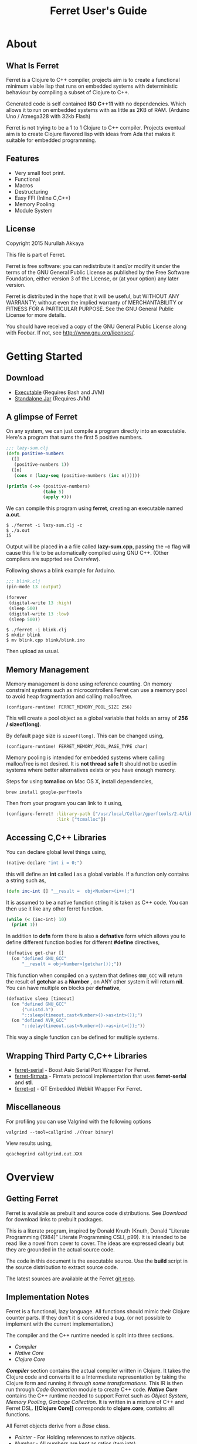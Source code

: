 #+title: Ferret User's Guide
#+tags: clojure c++ arduino avr-gcc gcc
#+STARTUP: hidestars
#+TAGS: noexport(e)
#+EXPORT_EXCLUDE_TAGS: noexport
#+HTML_HEAD: <link rel="stylesheet" type="text/css" href="http://www.pirilampo.org/styles/bigblow/css/htmlize.css"/>
#+HTML_HEAD: <link rel="stylesheet" type="text/css" href="http://www.pirilampo.org/styles/bigblow/css/bigblow.css"/>
#+HTML_HEAD: <link rel="stylesheet" type="text/css" href="http://www.pirilampo.org/styles/bigblow/css/hideshow.css"/>
#+HTML_HEAD: <script type="text/javascript" src="http://www.pirilampo.org/styles/bigblow/js/jquery-1.11.0.min.js"></script>
#+HTML_HEAD: <script type="text/javascript" src="http://www.pirilampo.org/styles/bigblow/js/jquery-ui-1.10.2.min.js"></script>
#+HTML_HEAD: <script type="text/javascript" src="http://www.pirilampo.org/styles/bigblow/js/jquery.localscroll-min.js"></script>
#+HTML_HEAD: <script type="text/javascript" src="http://www.pirilampo.org/styles/bigblow/js/jquery.scrollTo-1.4.3.1-min.js"></script>
#+HTML_HEAD: <script type="text/javascript" src="http://www.pirilampo.org/styles/bigblow/js/jquery.zclip.min.js"></script>
#+HTML_HEAD: <script type="text/javascript" src="http://www.pirilampo.org/styles/bigblow/js/bigblow.js"></script>
#+HTML_HEAD: <script type="text/javascript" src="http://www.pirilampo.org/styles/bigblow/js/hideshow.js"></script>
#+HTML_HEAD: <script type="text/javascript" src="http://www.pirilampo.org/styles/lib/js/jquery.stickytableheaders.min.js"></script>
#+HTML_HEAD: <style>#content {max-width:1024px;} </style>
#+HTML_HEAD: <style>#postamble {max-width:1024px;} </style>
#+HTML_HEAD: <style>#left-panel-wrapper {display: none;} </style>
#+OPTIONS: H:10

* About
** What Is Ferret

Ferret is a Clojure to C++ compiler, projects aim is to create a
functional minimum viable lisp that runs on embedded systems with
deterministic behaviour by compiling a subset of Clojure to C++.

Generated code is self contained *ISO C++11* with no
dependencies. Which allows it to run on embedded systems with as
little as 2KB of RAM. (Arduino Uno / Atmega328 with 32kb Flash)

Ferret is not trying to be a 1 to 1 Clojure to C++ compiler. Projects
eventual aim is to create Clojure flavored lisp with ideas from Ada
that makes it suitable for embedded programming.

** Features

 - Very small foot print.
 - Functional
 - Macros
 - Destructuring
 - Easy FFI (Inline C,C++)
 - Memory Pooling
 - Module System

** License

Copyright 2015 Nurullah Akkaya

This file is part of Ferret.

Ferret is free software: you can redistribute it and/or modify it
under the terms of the GNU General Public License as published by
the Free Software Foundation, either version 3 of the License, or
(at your option) any later version. 

Ferret is distributed in the hope that it will be useful, but
WITHOUT ANY WARRANTY; without even the implied warranty of
MERCHANTABILITY or FITNESS FOR A PARTICULAR PURPOSE. See the GNU
General Public License for more details. 

You should have received a copy of the GNU General Public License
along with Foobar. If not, see http://www.gnu.org/licenses/.

* Getting Started
** Download

   - [[http://dropbox.nakkaya.com/builds/ferret][Executable]] (Requires Bash and JVM)
   - [[http://dropbox.nakkaya.com/builds/ferret.jar][Standalone Jar]] (Requires JVM)

** A glimpse of Ferret

On any system, we can just compile a program directly into an
executable. Here's a program that sums the first 5 positive numbers.

#+begin_src clojure
  ;;; lazy-sum.clj
  (defn positive-numbers
    ([]
     (positive-numbers 1))
    ([n]
     (cons n (lazy-seq (positive-numbers (inc n))))))

  (println (->> (positive-numbers)
                (take 5)
                (apply +)))
#+end_src

We can compile this program using *ferret*, creating an executable named
*a.out*.

#+BEGIN_EXAMPLE
  $ ./ferret -i lazy-sum.clj -c
  $ ./a.out
  15
#+END_EXAMPLE

Output will be placed in a a file called *lazy-sum.cpp*, passing the
*-c* flag will cause this file to be automatically compiled using GNU
C++. (Other compilers are supprted see [[Overview]]).

Following shows a blink example for Arduino.

#+begin_src clojure
  ;;; blink.clj
  (pin-mode 13 :output)

  (forever
   (digital-write 13 :high)
   (sleep 500)
   (digital-write 13 :low)
   (sleep 500))
#+end_src

#+BEGIN_EXAMPLE
  $ ./ferret -i blink.clj
  $ mkdir blink
  $ mv blink.cpp blink/blink.ino
#+END_EXAMPLE

Then upload as usual.

** Memory Management

Memory management is done using reference counting. On memory
constraint systems such as microcontrollers Ferret can use a memory
pool to avoid heap fragmentation and calling malloc/free.

#+BEGIN_EXAMPLE
  (configure-runtime! FERRET_MEMORY_POOL_SIZE 256)
#+END_EXAMPLE

This will create a pool object as a global variable that holds an
array of *256 / sizeof(long)*. 

By default page size is =sizeof(long)=. This can be changed using,

#+BEGIN_EXAMPLE
  (configure-runtime! FERRET_MEMORY_POOL_PAGE_TYPE char)
#+END_EXAMPLE

Memory pooling is intended for embedded systems where calling
malloc/free is not desired. It is *not thread safe* It should not be
used in systems where better alternatives exists or you have enough
memory.

Steps for using *tcmalloc* on Mac OS X, install dependencies, 

#+BEGIN_EXAMPLE
  brew install google-perftools
#+END_EXAMPLE

Then from your program you can link to it using,

#+begin_src clojure
  (configure-ferret! :library-path ["/usr/local/Cellar/gperftools/2.4/lib/"]
                     :link ["tcmalloc"])
#+end_src

** Accessing C,C++ Libraries

You can declare global level things using,

#+begin_src clojure
  (native-declare "int i = 0;")
#+end_src

this will define an *int* called *i* as a global variable. If a
function only contains a string such as,

#+begin_src clojure
  (defn inc-int [] "__result =  obj<Number>(i++);")
#+end_src

It is assumed to be a native function string it is taken as C++
code. You can then use it like any other ferret function.

#+begin_src clojure
  (while (< (inc-int) 10)
    (print 1))
#+end_src

In addition to *defn* form there is also a *defnative* form which
allows you to define different function bodies for different *#define*
directives,

#+begin_src clojure
  (defnative get-char []
    (on "defined GNU_GCC"
        "__result = obj<Number>(getchar());"))
#+end_src

This function when compiled on a system that defines =GNU_GCC= will
return the result of *getchar* as a *Number* , on ANY other system it
will return *nil*. You can have multiple *on* blocks per *defnative*,

#+begin_src clojure
  (defnative sleep [timeout]
    (on "defined GNU_GCC"
        ("unistd.h")
        "::sleep(timeout.cast<Number>()->as<int>());")
    (on "defined AVR_GCC"
        "::delay(timeout.cast<Number>()->as<int>());"))
#+end_src

This way a single function can be defined for multiple systems.

** Wrapping Third Party C,C++ Libraries

   - [[https://git.nakkaya.com/nakkaya/ferret-serial][ferret-serial]] - Boost Asio Serial Port Wrapper For Ferret.
   - [[https://git.nakkaya.com/nakkaya/ferret-firmata][ferret-firmata]] - Firmata protocol implementation that uses *ferret-serial* and *stl*.
   - [[https://git.nakkaya.com/nakkaya/ferret-qt][ferret-qt]] - QT Embedded Webkit Wrapper For Ferret.

** Miscellaneous

For profiling you can use Valgrind with the following options

#+BEGIN_EXAMPLE
  valgrind --tool=callgrind ./(Your binary)
#+END_EXAMPLE

View results using,

#+BEGIN_EXAMPLE
  qcachegrind callgrind.out.XXX
#+END_EXAMPLE

* Overview
** Getting Ferret

Ferret is available as prebuilt and source code distributions. See
[[Download]] for download links to prebuilt packages.

This is a literate program, inspired by Donald Knuth (Knuth, Donald
“Literate Programming (1984)” Literate Programming CSLI, p99). It is
intended to be read like a novel from cover to cover. The ideas are
expressed clearly but they are grounded in the actual source code.

The code in this document is the executable source. Use the *build*
script in the source distribution to extract source code.

The latest sources are available at the Ferret [[https://git.nakkaya.com/nakkaya/ferret][git repo]].

** Implementation Notes

Ferret is a functional, lazy language. All functions should mimic
their Clojure counter parts. If they don't it is considered a bug. (or
not possible to implement with the current implementation.)

The compiler and the C++ runtime needed is split into three sections.

 - [[Compiler]]
 - [[Native Core]]
 - [[Clojure Core]]

*[[Compiler]]* section contains the actual compiler written in Clojure. It
takes the Clojure code and converts it to a Intermediate
representation by taking the Clojure form and running it [[Compilation][through some
transformations]]. This IR is then run through [[Code Generation]] module to
create C++ code. *[[Native Core]]* contains the C++ runtime needed to
support Ferret such as [[Object System]], [[Memory Pool][ Memory Pooling]], [[Reference Counting][Garbage
Collection]]. It is written in a mixture of C++ and Ferret DSL. *[[Clojure
Core]]* corresponds to *clojure.core*, contains all functions.

All Ferret objects derive from a [[Base]] class.

 - [[Pointer]] - For Holding references to native objects.
 - [[Number]] - All numbers are kept as ratios (two ints).
 - [[Keyword]] 
 - [[Sequence]]
 - [[Lazy Sequence]]
 - [[String]] - As [[Sequence]] of [[Number]]s
 - [[Boolean]]
 - [[Atom]] - Mimics Clojure atoms.

Interfaces,

 - [[Lambda]] - Provides *invoke* for callable objects.
 - [[Seekable]] - Provides *first*, *rest*, *cons*, *count* for [[Seekable]] containers.

* Compiler

Compilation happens by taking the /form/ and running it through several
transformations. Each transformation turns the form into more and more
C++ written with s-expressions. This intermediate language is then run
through code generation to produce the C++ file.

** Compilation

Forms go through nine transformations before they are passed to the
code generation phase.

#+name: core-compilation-process
#+begin_src clojure :tangle no
  (defn compile [form options]
    (->> (import-modules-all form)
         (process-reader-macros)
         (add-built-in)
         (expand-macros-all)
         (let->fn)
         (do->fn)
         (closure-conversion)
         (replace-fn-call-sites options)
         (escape-analysis)
         (symbol-conversion)))
#+end_src

*** Import Modules

Import other ferret files using,

#+BEGIN_SRC clojure :tangle no
  (require '[package.io :as io])
#+END_SRC

Compiler will look for a file under current working directory called,
/package/io.clj/ all expression in the that file will be added to the
front of the current form with symbols renamed to /some-fn/ =>
/io/some-function/.

#+name: core-compilation-add-built-in
#+begin_src clojure :tangle no
  (defn import-modules-select-require [form]
    (->> (select-form form (is-form? 'require))
         (map #(->> % rest first rest first))
         (map (fn [[mod _ as]] [mod as]))
         (reduce (fn[h [mod as]]
                   (if (h mod)
                     (assoc h mod (conj (h mod) as))
                     (assoc h mod [as]))) {})))
#+end_src

Extract the list of packages and aliases from the form. Returns a map
of mod -> aliases pairs.

#+name: core-compilation-add-built-in
#+begin_src clojure :tangle no
  (defn import-modules-load-modules [package-list]
    (reduce (fn[h [m aliases]]
              (let [mod (read-clojure-file
                         (str (.replace (str m) "." "/") ".clj"))
                    macro-symbols (->> (select-form mod (is-form? 'defmacro))
                                       (map second)
                                       (into #{}))
                    def-symbols (->> (select-form (expand-macros-all mod) (is-form? 'def))
                                     (map second)
                                     (into #{}))
                    replace? (set/union macro-symbols def-symbols)
                    mod (morph-form mod symbol?
                                    (fn [f]
                                      (if (replace? f)
                                        (symbol (str (.replace (str m) "." "_") "_" f))
                                        f)))]
                (reduce (fn [h v] (conj h v)) h mod)))
            (list ) package-list))
#+end_src

Loads all modules listed in the package list. When a module is loaded
all its symbols are replaced with its module name except /core/
functions. Module names acts as namespaces. Returns a form that the is
concatenation of all modules listed in form.

#+name: core-compilation-add-built-in
#+begin_src clojure :tangle no
  (defn import-modules-convert-alias-to-module [package-list form]
    (let [alias-to-mod (reduce (fn[h [mod aliases]]
                                 (reduce (fn[h v] (assoc h v mod)) h aliases))
                               {} package-list)
          form (morph-form form symbol?
                           (fn [f]
                             (if-let [[_ alias fn] (re-find #"(.*?)/(.*)" (str f))]
                               (if-let [mod-sym (alias-to-mod (symbol alias))]
                                 (symbol (str (.replace (str mod-sym) "." "_") "_" fn))
                                 f)
                               f)))]
      form))
#+end_src

Convert all aliased symbols in the form to their fully qualified
modules names. So =helper-a= defined in module =util.db= becomes
=util_db_helper-a=.

#+name: core-compilation-add-built-in
#+begin_src clojure :tangle no
  (defn import-modules [form]
    (let [package-list (import-modules-select-require form)
          form (remove-form form (is-form? 'require))
          modules (import-modules-load-modules package-list)
          form (import-modules-convert-alias-to-module package-list form)]
      (shake-concat modules form)))

  (defn import-modules-all [form]
    (loop [f form]
      (let [expanded (import-modules f)]
        (if (= f expanded)
          expanded
          (recur expanded)))))
#+end_src

Import all modules in the given form.

*** Process Reader Macros

Process some supported reader macros, /@/ and /#(some-fn)/ forms.

#+name: core-compilation-reader-macros
#+begin_src clojure :tangle no
  (defn process-reader-macros [form]
    (morph-form form
                (is-form? 'clojure.core/deref)
                (fn [f] (cons 'deref (rest f)))))
#+end_src

*** Add Runtime

/resources/runtime.clj/ contains the ferret core runtime when
tangled.

#+name: core-compilation-add-built-in
#+begin_src clojure :tangle no
  (defn add-built-in
    ([form]
     (let [runtime (-> (read-string (str \( (read-from-url "runtime.clj") \)))
                       (remove-form (is-form? 'defmacro)))]
       (shake-concat runtime form))))
#+end_src

*** Expand Macros

First we read all the macros present in /resources/runtime.clj/ then
add to that  user defined macros, they are evaluated in a temporary
namespace, using /morph-form/ we iterate all the macros used in the
code that we are compiling and expand them in the temporary namespace
then the node is replaced with its expanded form.

#+name: core-compilation-expand-macros
#+begin_src clojure :tangle no
  (declare expand-macros-all)

  (defn expand-macros [form]
    (let [build-in-macros (->> (read-string (str \( (read-from-url "runtime.clj") \)))
                               (filter (is-form? 'defmacro)))
          build-in-macro-symbols (into #{} (map second build-in-macros))
          form-macros (->> (filter (is-form? 'defmacro) form)
                           (filter (fn [[_ name]]
                                     (not (build-in-macro-symbols name)))))
          form-macro-symbols (map second form-macros)
          form (remove-form form (is-form? 'defmacro))
          temp-ns (gensym)]
      (create-ns temp-ns)
      (binding [*ns* (the-ns temp-ns)]
        (refer 'clojure.core :exclude (concat build-in-macro-symbols form-macro-symbols ['fn 'def]))
        (use '[ferret.core :only [symbol-conversion]])
        
        (doseq [m build-in-macros]
          (eval m))
        
        (doseq [m form-macros]
          (eval m)))
      
      (let [form (morph-form form
                             (is-form? 'let)
                             (fn [[_ bindings & body]]
                               (let [bindings (map #(if (list? %)
                                                      (expand-macros-all %) %) bindings)
                                     form (cons 'let* (cons bindings (expand-macros-all body)))]
                                 (expand-macros-all form))))
            form (morph-form form
                             (apply is-form? (concat build-in-macro-symbols form-macro-symbols))
                             (fn [f]
                               (binding [*ns* (the-ns temp-ns)]
                                 (walk/macroexpand-all f))))]
        (remove-ns temp-ns)
        form)))

  (defn expand-macros-all [form]
    (loop [f form]
      (let [expanded (expand-macros f)]
        (if (= f expanded)
          expanded
          (recur expanded)))))
#+end_src

*** let->fn

/let/ forms are transformed into nested functions which are then
called immediately, bindings are setup in the outer function,
expressions are placed in the inner function which takes the bindings
as arguments.

So following form,

#+begin_src clojure :tangle no
  (let->fn '(let [a 1
                  b 2]
              (+ a b)))
#+end_src

after transformation becomes,

#+begin_src clojure :tangle no
  (define_lambda G__2708 (b a) () (_plus_ a b))
  (define_lambda G__2709 (a) (b) ((lambda_object G__2708 b a)))
  (define_lambda G__2710 () (a) ((lambda_object G__2709 a) 2))
  ((lambda_object G__2710) 1)
#+end_src

#+name: core-compilation-let-fn
#+begin_src clojure :tangle no
  (defn let->fn [form]
    (morph-form form
                (is-form? 'let*)
                (fn [[_ bindings & body]]
                  (let [bindings (->> (partition 2 bindings)
                                      (map-indexed (fn [idx [args val]]
                                                     [idx args val])))
                        vars (map first bindings)]
                    (if (empty? vars)
                      (list (concat (list 'fn* []) body))
                      (let [closure-fn (fn close [[idx arg vals] & more]
                                         (let [body (if (empty? more)
                                                      (list (concat ['fn* []] body))
                                                      (apply close more))]
                                           (list (list 'fn* (list arg) body)
                                                 (last (nth bindings idx)))))]
                        (apply closure-fn bindings)))))))
#+end_src

*** do->fn

A similar method is used for the do form, expressions are wrapped in a fn
that takes no parameters and executed in place.

#+begin_src clojure :tangle no
  (do->fn '(do (+ 1 1)))
#+end_src

#+begin_src clojure :tangle no
  ((fn [] (+ 1 1)))
#+end_src

#+name: core-compilation-do-fn
#+begin_src clojure :tangle no
  (defn do->fn [form]
    (morph-form form
                (is-form? 'do)
                #(list (concat ['fn* []] (rest %)))))
#+end_src

*** Closure Conversion

/closure-conversion/ handles the problem of free variables, 

#+begin_src clojure :tangle no
  (defn make-adder [x]
    (fn [n] (+ x n)))
#+end_src

in the above snippet x is a free variable, when the function /make-adder/
returns, it need to have a way of referencing that variable when it is
used. The way we do this is that, every function will pass its arguments to
inner functions (if any) it contains.

#+begin_src clojure :tangle no
  (closure-conversion '(fn [x]
                          (fn [n] (+ x n))))
#+end_src

Above form will be converted to,

#+begin_src clojure :tangle no
  (define_lambda G__3154 (x) (n) (_plus_ x n))
  (define_lambda G__3155 () (x) (lambda_object G__3154 x))
  (lambda_object G__3155)
#+end_src

What this means is, define a functor named =G__3154= that holds a
reference to /x/, and another functor =G__3155= that has no state. When
we create an instance of =G__3154= we pass /x/ to its
constructor. Since every thing is already converted to fns this
mechanism allows variables to be referenced down the line and solves
the free variable problem.

#+name: core-compilation-closure-conversion 
#+begin_src clojure :tangle no
  (defn lambda-defined? [fns env args body]
    (let [f (concat [env args] body)
          name (reduce (fn[h v]
                         (let [[_ n & r] v]
                           (if (= r f) n))) nil @fns)]
      (when name
        (apply list 'fir-lambda-object name env))))

  (defn define-lambda [fns env args body]
    (let [n (gensym)]
      (dosync (alter fns conj (concat ['fir-define-lambda n env args] body)))
      (apply list 'fir-lambda-object n env)))

  (defn closure-conversion
    ([form]
     (let [fns (ref [])
           form (closure-conversion form fns)]
       (concat form @fns)))
    ([form fns & env]
     (morph-form form
                 (is-form? 'fn*)
                 (fn [[_ args & body]]
                   (let [env (if (nil? env) '() (first env))
                         fn-env (->> args
                                     (remove #(and (seq? %)
                                                   (= 'ferret-compiler-no-closure (first %)))))
                         fn-args (->> args
                                      (map #(if (and (seq? %)
                                                     (= 'ferret-compiler-no-closure (first %)))
                                              (second %)
                                              %)))
                         body (closure-conversion body fns (concat fn-env env))]
                     (if-let [n (lambda-defined? fns env args body)]
                       n
                       (define-lambda fns env fn-args body)))))))
#+end_src

*** Symbol Conversion

Some symbols valid in Clojure are not valid C++ identifiers. This
transformation converts all symbols that are not legal C++ identifiers
into legal ones.

#+name: core-compilation-symbol-conversion
#+begin_src clojure :tangle no
  (defn symbol-conversion [form]
    (let [c (comp #(symbol (clojure.string/escape
                            (str %)
                            {\- \_ \* "_star_" \+ "_plus_" \/ "_slash_"
                             \< "_lt_" \> "_gt_" \= "_eq_" \? "_QMARK_"
                             \! "_BANG_"}))
                  #(cond (= 'not %) '_not_
                         :default %))]
      (morph-form form symbol? c)))

#+end_src

*** Optimizations
**** Replace Fn Call Sites

Final step replaces all functions calls with new function
objects =define_lambda= are renamed to /fn/. This removes all globals
variables unless the /fn/ defined is a closure. In which case it is
left as a global variable and the class implementation is prepended
with the global name for readability.

#+BEGIN_EXAMPLE
  (compile '((let [a 1]
               (defn adder [x]
                 (+ a x)))
             (defn my-inc [x] (+ 1 x))))

  (replace-fn-call-sites
   '((define_lambda G__3885 (a) (x) (_plus_ a x))
     (define_lambda G__3886 () (a) (def adder (lambda_object G__3885 a)))
     (define_lambda G__3887 () () (define_var a 1) ((lambda_object G__3886) a))
     (define_lambda G__3888 () (x) (_plus_ 1 x))
     ((lambda_object G__3887))
     (def my_inc (lambda_object G__3888))))

  ((define_lambda adder_G__3885 (a) (x) (_plus_ a x))
   (define_lambda G__3886 () (a) (def adder (lambda_object adder_G__3885 a)))
   (define_lambda G__3887 () () (define_var a 1) ((lambda_object G__3886) a))
   (define_lambda my_inc () (x) (_plus_ 1 x))
   ((lambda_object G__3887)))
#+END_EXAMPLE

#+name: core-compilation-symbol-conversion
#+begin_src clojure :tangle no
  (defn select-def-fn [form]
    (->> (select-form form (is-form? 'def))
         (filter (fn [[_ name val]]
                   (and (seq? val)
                        (= 'fir-lambda-object (first val)))))))

  (defn replace-fn-call-sites-pure [form fn-defs fn-table]
    (let [no-global-fn (reduce (fn[h v]
                                 (remove-form h (fn [f]
                                                  (and (seq? f)
                                                       (= 'def (first f))
                                                       (every? true? (map = f v))))))
                               form fn-defs)        
          embeded-fn-calls (reduce (fn[h [name gensym]]
                                     (morph-form h symbol?
                                                 (fn [f]
                                                   (if (= f name)
                                                     (list 'fir-lambda-object gensym)
                                                     f))))
                                   no-global-fn fn-table)
          embed-fn-names (reduce (fn[h [name gensym]]
                                   (morph-form h symbol?
                                               (fn [f]
                                                 (if (= f gensym)
                                                   name
                                                   f))))
                                 embeded-fn-calls fn-table)]
      embed-fn-names))

  (defn replace-fn-call-sites [options form]
    (if (:global-functions options)
      form
      (let [pure-fn-defs (->> (select-def-fn form)
                              (filter #(= 2 (-> % last count))))
            pure-fn-table (map (fn [[_ name [_ gensym]]] [name gensym]) pure-fn-defs)
            form (replace-fn-call-sites-pure form pure-fn-defs pure-fn-table)
            closure-fn-defs (->> (select-def-fn form)
                                 (filter #(not= 2 (-> % last count))))
            closure-fn-table (map (fn [[_ name [_ gensym]]] [name gensym]) closure-fn-defs)]
        (reduce (fn[h [name gensym]]
                  (morph-form h symbol?
                              (fn [f]
                                (if (= f gensym)
                                  (symbol (str name "_" gensym))
                                  f))))
                form closure-fn-table))))
#+end_src

**** Tree Shaking

Concats two forms. Shakes the first form by removing any symbols not
present in second form.

In order to keep the generated C++ code compact only the functions used
will be present in the generated source file. Which means if you don't
use /println/ anywhere in the code it won't be defined in the final
C++ file, but if you use it, it and everything it uses will be
defined, in the case of /println/ it will pull /apply/, /print/ and
/newline/ with it.

#+name: core-compilation-shake-concat
#+begin_src clojure
  (defn shake-concat
    ([header form]
     (let [header-no-macro (expand-macros-all header)
           header-symbols (->> (select-form header-no-macro (is-form? 'def))
                               (map second))
           header-fns (reduce (fn[h v] (assoc h (second v) v)) {} header-no-macro)
           objects (select-form header (is-form? 'defobject))
           macros (select-form header (is-form? 'defmacro))
           requires (select-form header (is-form? 'require))
           fns (atom {})
           _ (shake-concat (expand-macros-all (concat macros form)) header-fns fns)
           include-fns (->> @fns
                            (sort-by #(.indexOf header-symbols (key %)))
                            (map #(second %)))]
       (concat requires objects include-fns macros form)))
    ([form built-in fns]
     (morph-form form symbol?
                 #(do (if-let [f (built-in %)]
                        (when (not (@fns %))
                          (swap! fns assoc % f)
                          (shake-concat f built-in fns))) %))))
#+end_src

**** Escape Analysis

Determines that a certain allocation never escapes the local
function. This means that allocation can be done on the stack.

#+name: core-compilation-shake-concat
#+begin_src clojure
  (defn escape-analysis [form]
    (let [stack-lambda-pred (fn [f]
                              (and (seq? f)
                                   (is-special-form? 'fir-lambda-object (first f))))
          ;;espace lambda classes
          escapeable-lambdas (->> (collect-form
                                   form
                                   (fn [f]
                                     (and (stack-lambda-pred f)
                                          (let [fn-symbol (-> f first second)
                                                non-stack-allocations (-> (morph-form form stack-lambda-pred #(rest %))
                                                                          (select-form symbol?))]
                                            (->> non-stack-allocations
                                                 (filter #(= % fn-symbol))
                                                 rest ;; skip class definition
                                                 count ;; when pos it is used somewhere else as a symbol
                                                 zero?))))
                                   #(-> % first second))
                                  (into #{}))
          form (morph-form form
                           (fn [f]
                             (and (seq? f)
                                  (= (first f) 'fir-define-lambda)
                                  (escapeable-lambdas (second f))))
                           #(cons 'fir-define-lambda-stack (rest %)))
          ;;espace lambda objects
          form (morph-form form stack-lambda-pred (fn [f] (cons 'fir-invoke-lambda-stack f)))]
      form))
#+end_src

*** Helpers

During each pass we iterate over the nodes in the form using
/morph-form/ and /remove-form/, they both take a s-expression and a
predicate if the predicate returns true, morph-form will call /f/
passing the current node as an argument and replace that node with
/f/'s return value, remove-form on the other hand does what its name
suggests and removes the node when predicate returns true.

#+name: core-compilation-form-fns
#+begin_src clojure :tangle no
  (defn morph-form [tree pred f]
    (walk/prewalk (fn [x]
                    (if (pred x)
                      (f x)
                      x)) tree))

  (defn collect-form [tree pred f]
    (let [acc (atom [])]
      (doall (morph-form tree pred (fn [x] (swap! acc conj (f x)))))
      @acc))

  (defn remove-form [tree pred]
    (if (and (= (count tree) 1)
             (pred (first tree)))
      (list )
      (loop [loc (zip/seq-zip tree)]
        (if (zip/end? loc)
          (zip/root loc)
          (recur
           (zip/next
            (if (pred (zip/node loc))
              (zip/remove loc)
              loc)))))))

  (defn select-form [tree pred]
    (loop [loc (zip/seq-zip tree)
           nodes []]
      (if (zip/end? loc)
        nodes
        (recur
         (zip/next loc)
         (if (pred (zip/node loc))
           (conj nodes (zip/node loc))
           nodes)))))

  (defn is-form? [& s]
    (fn [f]
      (and (seq? f)
           (some true? (map #(= % (first f)) s)))))
#+end_src

#+name: core-code-generation-misc
#+begin_src clojure :tangle no
  (defn read-clojure-file [f]
    (try
      (read-string (str \( (FileUtils/readFileToString (file f)) \)))
      (catch Exception e
        (println "Error Reading," f)
        (System/exit 1))))

  (defn is-special-form? [s f]
    (and (seq? f)
         (= (first f) s)))
#+end_src

** Code Generation

 Once compilation is complete the form is in a state that is very
 close to C++. running /emit/ on the form converts it into C++.

#+name: core-code-generation-emit
#+begin_src clojure :tangle no  
  (defmulti emit (fn [form _]
                   (cond (is-special-form? 'fir_define_lambda form) 'fir_define_lambda
                         (is-special-form? 'fir_define_lambda_stack form) 'fir_define_lambda_stack
                         (is-special-form? 'fir_dispatch_lambda form) 'fir_dispatch_lambda
                         (is-special-form? 'fir_lambda_object form) 'fir_lambda_object
                         (is-special-form? 'fir_invoke_lambda_stack form) 'fir_invoke_lambda_stack
                         (is-special-form? 'fir_define_var form) 'fir_define_var
                         (is-special-form? 'defobject form) 'defobject
                         (is-special-form? 'native_declare form) 'native_declare
                         (is-special-form? 'native_define form) 'native_define
                         (is-special-form? 'if form) 'if
                         (is-special-form? 'def form) 'def
                         (symbol? form) :to-str
                         (keyword? form) :keyword
                         (number? form) :number
                         (nil? form) :nil
                         (char? form) :number
                         (string? form) :string
                         (or (true? form) (false? form)) :boolean
                         (seq? form) :sequence)))
#+end_src

Without preprocessing following forms,

#+begin_src clojure :tangle no
  (emit '(list 1 2 3) (ref {}))
  
  (emit '(+ 1 2) (ref {}))
  
  (emit '(if (< a b)
           b a)
        (ref {}))
#+end_src

would evaluate to,

#+begin_example
  "run(list,obj<Number>(1),obj<Number>(2),obj<Number>(3))"
  "run(+,obj<Number>(1),obj<Number>(2))"
  "((<,b,a) ? a : b)"
#+end_example

So the actual compilation will just map emit to all forms passed and
/string-template/ will handle the job of putting them into an empty
C++ skeleton.

#+name: core-code-generation-misc
#+begin_src clojure :tangle no
    (defn append-to! [r ks v]
      (dosync 
       (let [cv (reduce (fn[h v] (v h)) @r ks)]
         (alter r assoc-in ks (conj cv v)))))
#+end_src

#+name: core-code-generation-emit-source
#+begin_src clojure :tangle no
  (defn emit-source [form options]
    (let [state (ref {:lambdas [] :symbol-table #{} :native-declarations [] :native-defines []})
          ast (compile form options)
          body (doall (map #(emit % state) ast))]
      (when (:ast options)
        (pprint/pprint ast))
      (assoc @state :body body)))
#+end_src

*** Code Emitting
**** Object Types

#+name: core-code-generation-emit-source-methods
#+begin_src clojure :tangle no
  (defmethod emit :to-str [form state] (str form))

  (defmethod emit :char [form state] (str "obj<Number>('" form "')"))

  (defmethod emit :string [form state] (str "obj<String>(\"" form "\")"))

  (defmethod emit :boolean [form state] (str "obj<Boolean>(" form ")"))

  (defmethod emit :nil [form state] "nil()")

  (defmethod emit :keyword [form state]
    (str "obj<Keyword>(" (reduce (fn[h v] (+ h (int v))) 0 (str form)) ")"))

  (defmethod emit :number [form state]
    (let [number (rationalize form)]
      (if (ratio? number)
        (let [num (numerator number)
              denom (denominator number)]
          (str "obj<Number>(" num "," denom ")"))
        (str "obj<Number>(" number ")"))))

  (defmethod emit :sequence [[fn & args] state]
    (invoke-lambda (emit fn state) (doall (map #(emit % state) args))))

  (defmethod emit 'fir_invoke_lambda_stack [[_ lambda & args] state]
    (invoke-lambda (new-lambda-stack lambda)
                   (doall (map #(emit % state) args))))

  (defmethod emit 'fir_define_var [[_ name form] state]
    (str "var " name " = " (emit form state)))

  (defmethod emit 'native_declare [[_ declaration] state]
    (append-to! state [:native-declarations] declaration) "")

  (defmethod emit 'native_define [[_ define] state]
    (append-to! state [:native-defines] define) "")
#+end_src

**** Lambdas

List Destructuring. Clojure style list structuring is supported on
lambda forms.

#+name: core-code-generation-emit-source-methods
#+begin_src clojure :tangle no
  (defn destructure-set-var [val arg accesor]
    (str "var " val " = "
         (reduce (fn[h v] (str v "(" h ")")) arg accesor)))

  (defn destructure-arguments [args name]
    (let [[args va-args] (if (some #{'&} args)
                           (split-at (.indexOf args '&) args)
                           [args []])
          args (->> args
                    (map-indexed (fn [pos val]
                                   (vector pos val)))
                    (filter #(not= (second %) '_))
                    (reduce (fn[h [pos val]]
                              (let [accesor (flatten [(repeat pos "runtime::rest") "runtime::first"])]
                                (if (coll? val)
                                  (conj h (destructure-arguments
                                           val (reduce (fn[h v] (str v "(" h ")")) name accesor)))
                                  (conj h (destructure-set-var val name accesor))))) []))]
      [args (if (empty? va-args)
              []
              (destructure-set-var
               (last va-args) name (repeat (count args) "runtime::rest")))]))

  (defn destructure-lambda [args]
    (flatten (destructure-arguments args "_args_")))
#+end_src

#+name: core-code-generation-emit-source-methods
#+begin_src clojure :tangle no
  (defmethod emit 'fir_lambda_object [l state]
    (new-lambda l))

  (defn emit-define-lambda-aux [name env args body state]
    (let [native-declarations (filter #(and (seq? %)
                                            (= (first %) 'native_declare)) body)
          body (filter #(not (and (seq? %)
                                  (= (first %) 'native_declare))) body)
          body (cond  (empty? body)
                      ["nil();"]
                      (and (= 1 (count body))
                           (seq? (first body))
                           (= 'fir_dispatch_lambda (first (first body))))
                      [(emit (first body) state) "nil();"]
                      (and (= 1 (count body))
                           (string? (first body)))
                      (let [inline (first body) 
                            body (if (= (last inline) \;)
                                   inline
                                   (str inline \;))]
                        (if (neg? (.indexOf body "__result"))
                          [body "nil();"]
                          ["var __result;" body "__result;"]))
                      :default (doall (map #(str (emit % state) \;) body)))
          env (->> env
                   (flatten)
                   (filter #(and (not (= '& %))
                                 (not (= '_ %)))))]
      (doseq [dec native-declarations] 
        (emit dec state))
      [name env (destructure-lambda args) body]))

  (defmethod emit 'fir_define_lambda [[_ name env args & body] state]
    (let [[name env args body] (emit-define-lambda-aux name env args body state)]
      (append-to! state [:lambdas]
                  {:name name :env env :args args :body body}) ""))

  (defmethod emit 'fir_define_lambda_stack [[_ name env args & body] state]
    (let [[name env args body] (emit-define-lambda-aux name env args body state)]
      (append-to! state [:lambdas]
                  {:name name :env env :args args :body body :stack true}) ""))
#+end_src

#+name: core-code-generation-emit-source-methods
#+begin_src clojure :tangle no
  (defmethod emit 'fir_dispatch_lambda [[_ args-symbol & fns] state]
    (let [fns (->> fns
                   (partition 2))
          nil-dispatch (filter #(= (first %) 0) fns)]
      (str
       (if (not (empty? nil-dispatch))
         (str "if (" args-symbol ".isNil())
                return " (new-lambda-stack
                          (->> nil-dispatch first second)) ".invoke(nil());")
         "")
       "switch(" args-symbol ".cast<ISeekable>()->count()) {"
       (->> fns
            (map (fn [[count fn]]
                   (if (= count 'true)
                     (str "default: "
                          " return " (new-lambda-stack fn) ".invoke(" args-symbol ");")
                     (str "case " count " : "
                          " return " (new-lambda-stack fn) ".invoke(" args-symbol ");"))))
            (apply str)) "}")))
#+end_src

**** Misc

#+name: core-code-generation-emit-source-methods
#+begin_src clojure :tangle no
  (defmethod emit 'defobject [[_ name & spec] state]
    (append-to! state [:native-declarations] (declare-object name spec))
    "")

  (defmethod emit 'if [[_ cond t f] state]
    (let [cond (emit cond state)
          t (emit t state)
          f (if (nil? f) "nil()" (emit f state))]
      (if-statement cond t f)))

  (defmethod emit 'def [[_ name & form] state]
    (append-to! state [:symbol-table] name)
    (str "(" name " = " (apply str (doall (map #(emit % state) form))) ")"))
#+end_src

*** Code Templates

**** Objects

#+name: code-templates
#+begin_src clojure :tangle no
  (defn declare-object [name body]
    (let [specs (into {} (map #(vector (first %) (rest %)) body))
          interface (if (nil? (specs 'interface))
                      "Object"
                      (apply str (rest (str (first (specs 'interface))))))
          interface-only (cond (specs 'interface) false
                               (empty? (specs 'new)) true
                               :defaul false)
          view (create-view "
      namespace ferret{

       $if(object_type)$
         namespace runtime {
          namespace type {
           const size_t $type$ = $type_val$;}}
       $endif$

       $if(template)$
         template<$template:{$it$} ;separator=\",\"$>
       $endif$
       class $name$ : public $interface$ {
         $data:{$it$} ;separator=\"\n\"$
       public:
         $interfaces:{virtual $it$ = 0;} ;separator=\"\n\"$

         $new:{it | $name$($first(it)$){
           $first(rest(it))$
         }} ;separator=\"\n\"$

         $if(object_type)$
          size_t type(){ return runtime::type::$type$;}
         $endif$

         $if(equals)$
          var equals(var o){
           $equals$
          }
         $endif$

         $if(toOutputStream)$
  #if !defined(FERRET_DISABLE_OUTPUT_STREAM)
          var toOutputStream(){
           $toOutputStream$
          }
  #endif
         $endif$

         $fns:{it | $first(it)$($first(rest(it))$){
           $first(rest(rest(it)))$
         }} ;separator=\"\n\"$

         $ifdef_fns:{it | #$first(it)$
           $first(rest(it))$($first(rest(rest(it)))$){
           $first(rest(rest(rest(it))))$
         }
       #endif} ;separator=\"\n\"$
       };
       $post_code$
      }")]
      (fill-view! view "name" name)
      (fill-view! view "template" (specs 'template))
      (fill-view! view "interface" interface)
      (fill-view! view "interface_only" interface-only)
      (fill-view! view "object_type" (cond (specs 'force_type) true
                                           interface-only false
                                           :default true))
      (fill-view! view "type" (str name))
      (fill-view! view "type_val" (gensym ""))
      (fill-view! view "data" (specs 'data))
      (fill-view! view "new" (specs 'new))
      (fill-view! view "equals" (first (specs 'equals)))
      (fill-view! view "toOutputStream" (first (specs 'toOutputStream)))
      (fill-view! view "interfaces" (specs 'interfaces))
      (fill-view! view "fns" (filter #(= 3 (count %)) (specs 'fns)))
      (fill-view! view "ifdef_fns" (filter #(= 4 (count %)) (specs 'fns)))
      (fill-view! view "post_code" (first (specs 'post_code)))
      (render-view view)))
#+end_src    

**** Lambdas

#+name: code-templates
#+begin_src clojure :tangle no
  (defn if-statement [cond t f]
    (apply str "(" cond " ? " t " : " f ")"))

  (let [env (fn [[_ _ & env]]
              (->> env
                   (flatten)
                   (filter #(and (not (= '& %))
                                 (not (= '_ %))))))]
    (defn new-lambda [l]
      (let [n (second l)
            e (env l)]
        (if (empty? e)
          (str "obj<" n ">()")
          (str "obj<" n ">(" (apply str (interpose \, e)) ")"))))

    (defn new-lambda-stack [l]
      (let [n (second l)
            e (env l)]
        (if (empty? e)
          (str n "()")
          (str n "(" (apply str (interpose \, e)) ")")))))

  (defn invoke-lambda [n args]
    (if (empty? args)
      (str "run(" n ")")
      (str "run(" n "," 
           (reduce (fn[h v]
                     (str h v))
                   (->> args
                        (interpose \,)))")")))

  (defn declare-lambda-classes [lambdas]
    (let [view (create-view
                "$lambdas: {lambda|
        $if(!lambda.stack)$
         class $lambda.name$  : public Lambda{
        $else$
         class $lambda.name$  \\{
        $endif$

        $lambda.env:{var $it$;} ;separator=\"\n\"$

        public:

        $if(lambda.env)$
          $lambda.name$ ($lambda.env:{var $it$} ;separator=\",\"$){ 
             $lambda.env:{this->$it$ = $it$;} ;separator=\"\n\"$
          }
        $endif$

        $if(lambda.args)$
            var invoke (var _args_);
        $else$
            var invoke (var);
        $endif$
        };};separator=\"\n\n\"$")]
      (fill-view! view "lambdas" lambdas)
      (render-view view)))

  (defn declare-lambda-bodies [lambdas]
    (let [view (create-view
                "$lambdas: {lambda|
        $if(lambda.args)$
            var $lambda.name$::invoke (var _args_)
        $else$
            var $lambda.name$::invoke (var)
        $endif$
            {
              $lambda.args:{args | $args$; } ;separator=\"\n\"$

              $trunc(lambda.body):{$it$} ;separator=\"\n\"$
              return $last(lambda.body):{$it$} ;separator=\"\n\"$
            }
        };separator=\"\n\n\"$")]
      (fill-view! view "lambdas" lambdas)
      (render-view view)))
#+end_src    

**** Program

#+name: code-templates
#+begin_src clojure :tangle no :noweb yes
  (defn solution-template [source]
    (let [{:keys [body lambdas symbol-table native-declarations native-defines]} source
          view (create-view "
        $native_defines:{$it$} ;separator=\"\n\"$

        $object_interface$

        <<runtime-native-program-misc>>
        <<runtime-native-iseekable-headers>>
        <<function-invocation-api-headers>>

        #if defined(FERRET_STD_LIB) && !defined(DISABLE_COMMAND_LINE_ARGUMENTS) && !defined(FERRET_DISABLE_MAIN_FUNCTION)
          ferret::var _star_command_line_args_star_;
        #endif

        namespace ferret{
         $symbols:{var $it$;} ;separator=\"\n\"$
        }

        $native_declarations:{$it$} ;separator=\"\n\"$      

        <<function-invocation-api>>
  
        namespace ferret{
          $lambda_classes:{$it$} ;separator=\"\n\"$
          $lambda_bodies:{$it$} ;separator=\"\n\"$
        }

        <<runtime-native-iseekable-functions>>

        namespace ferret{
          void ProgramRun(){
           $body:{$it$;} ;separator=\"\n\"$ 
          }
        }

      #if !defined(FERRET_DISABLE_MAIN_FUNCTION)
        int main(int argc, char* argv[]){
          using namespace ferret;

        #if defined(FERRET_STD_LIB) && !defined(DISABLE_COMMAND_LINE_ARGUMENTS)
          _star_command_line_args_star_ = obj<Sequence>();
          for (int i = argc - 1; i > -1 ; i--)
            runtime::cons(obj<String>(argv[i]),_star_command_line_args_star_);
        #endif

          ProgramRun();

          #if defined(FERRET_PROGRAM_MAIN)
            run(FERRET_PROGRAM_MAIN);
          #endif

          return 0;
        }
      #endif

      #if defined(FERRET_HARDWARE_ARDUINO)
        void setup(){
          FERRET_INIT_OUTPUT_STREAM

          using namespace ferret;
          #if defined(FERRET_PROGRAM_MAIN)
            ProgramRun();
          #endif
        }
        void loop(){
          using namespace ferret;
          #if !defined(FERRET_PROGRAM_MAIN)
            ProgramRun();
          #endif          

          #if defined(FERRET_PROGRAM_MAIN)
            run(FERRET_PROGRAM_MAIN);
          #endif
        }
      #endif\n")]
      (fill-view! view "object_interface" (read-from-url "Object.cpp"))
      (fill-view! view "body" (filter #(not (empty? %)) body))
      (fill-view! view "lambda_classes" (declare-lambda-classes lambdas))
      (fill-view! view "lambda_bodies" (declare-lambda-bodies lambdas))
      (fill-view! view "symbols" symbol-table)
      (fill-view! view "native_declarations" native-declarations)
      (fill-view! view "native_defines" native-defines)
      (render-view view)))
#+end_src

** Main
*** Options

   Default compile options, 

  #+name: core-code-compile-code
  #+begin_src clojure
    (defn compile-options [& [options]]
      (merge {:compiler "g++"
              :include-path []
              :library-path []
              :link []
              :compiler-options ["-std=c++11"]
              :source-extension "cpp"
              :base-name "solution"}
             options))

    (defn cpp-file-name [options]
      (str (:output-path options) (:base-name options) "." (:source-extension options)))
  #+end_src

   Read the /cpp/ file parse build options embedded in it.

  #+name: core-code-compile-code
  #+begin_src clojure
    (defn compile-options-parse-source [file]
      (try
        (let [program (slurp file)
              options (->> program
                           (re-seq #"(?s)Ferret Build Configuration Begin.*?//(.*?)// Ferret Build Configuration")
                           (map second)
                           (map #(.replaceAll % "//" ""))
                           (map #(.replaceAll % "\n" " "))
                           (map read-string))
              keys (->> options
                        (map #(keys %))
                        flatten
                        (into #{})
                        (into []))
              combine (fn [key]
                        (->> options
                             (reduce (fn[h v]
                                       (if (nil? (key v))
                                         h
                                         (apply merge (flatten [h (key v)])))) #{})
                             (into [])))]
          (compile-options
           (reduce (fn[h v]
                     (assoc h v (combine v))) {} keys)))
        (catch Exception e
          (compile-options {}))))
  #+end_src

*** Compile to C++

   Compile the form to C++,

  #+name: core-code-compile-code
  #+begin_src clojure
    (defn compile->cpp [form options]
      (let [file-name (cpp-file-name options)
            source (emit-source form options)]
        (println "[+] Compiling")
        (FileUtils/writeStringToFile (file file-name) (solution-template source))
        (let [formatted-source (try (with-sh-dir "./"
                                      (sh "clang-format" "-style" "{Standard: Cpp11}" file-name))
                                    (catch Exception e nil))]
          (when (:fomat-code options)
            (if formatted-source
              (do (println "[+] Formatting Code") 
                  (spit file-name (:out formatted-source)))
              (println "[+] Install clang-format for Formatted Output (Optional)"))))))
  #+end_src

*** Compile to Binary

   Compile C++ code to binary,

  #+name: core-code-compile-code
  #+begin_src clojure
    (defn compile->binary [options extra-source-files]
      (let [command (flatten [(:compiler options)
                              (map #(str %) (:compiler-options options))
                              (map #(str "-I" %) (:include-path options))
                              (map #(str "-L" %) (:library-path options))
                              (map #(str "-l" %) (:link options))
                              (map #(let [extension (org.apache.commons.io.FilenameUtils/getExtension %)]
                                      [(cond (= extension "c") ["-x" "c"]
                                             (= extension "c++") ["-x" "c++"]
                                             :default "")
                                       %])
                                   extra-source-files)
                              ["-x" "c++"]
                              (str (:base-name options) "." (:source-extension options))])]

        (println "[+] Building Binary")
        (if (:build-command options)
          (do (println "[+] Build Command" (:build-command options))
              (let [ret (with-sh-dir (:output-path options)
                          (apply sh (flatten ["bash" "-c" (:build-command options)])))]
                (if (not= 0 (:exit ret))
                  (do (println "[+] Build Error")
                      (println (:err ret))
                      (System/exit 1))
                  (println (:out ret)))))
          (do (println "[+] Compiler:" (:compiler options))
              (println "[+] Options:")
              (doseq [option (:compiler-options options)]
                (println "           " option))
              (println "[+] Include Path:")
              (doseq [path (:include-path options)]
                (println "           " path))
              (println "[+] Library Path:")
              (doseq [path (:library-path options)]
                (println "           " path))
              (println "[+] Link:")
              (doseq [link (:link options)]
                (println "           " link))
              (let [ret (with-sh-dir (:output-path options)
                          (apply sh command))]
                (if (not= 0 (:exit ret))
                  (do (println "[+] Build Error")
                      (println (:err ret))
                      (System/exit 1))
                  (do (when (:name options)
                        (with-sh-dir (:output-path options)
                          (sh "mv" "a.out" (str "./" (:name options)))))
                      (println "[+] Done")
                      true)))))))
  #+end_src

*** Compiler Main

   Compiler /main/,

  #+name: core-code-compile-code
  #+begin_src clojure
    (def program-options [["-i" "--input FILE" "Input File" :default "./core.clj"]
                          ["-c" "--compile" "Compile Solution"]
                          ["-f" "--source-files FILE" "Extra Source Files to Pass to GCC"]
                          ["-w" "--watch-input" "Automatically recompile input file on change."]
                          [nil "--disable-formatting" "Disables solution formatting using clang-format."]
                          [nil "--global-functions" "Disables replace-fn-call-sites optimization."]
                          [nil "--ast" "Print Intermediate AST."]
                          ["-h" "--help" "Print Help"]])

    (defn -main [& args]
      (let [args (parse-opts args program-options)]
        (when (->> args :options :help)
          (println "Ferret Compiler")
          (println (:summary args))
          (System/exit 0))

        (let [input (if (and (->> args :options :input)
                             (.exists (file (->> args :options :input))))
                      (->> args :options :input)
                      (do (println "No Input File.")
                          (System/exit 1)))
              input-base-name (org.apache.commons.io.FilenameUtils/getBaseName input)
              input-path (str (org.apache.commons.io.FilenameUtils/getPrefix input)
                              (org.apache.commons.io.FilenameUtils/getPath input))
              options (-> (file (str input-base-name ".cpp"))
                          compile-options-parse-source
                          (assoc :base-name input-base-name)
                          (assoc :output-path input-path)
                          (assoc :ast (->> args :options :ast))
                          (assoc :fomat-code (not (->> args :options :disable-formatting)))
                          (assoc :global-functions (->> args :options :global-functions)))
              extra-source-files (cond (not (empty? (:arguments args))) (:arguments args)
                                       (not (empty? (:extra-source-files options))) (:extra-source-files options)
                                       :default [])
              build-fn (fn []
                         (let [input (read-clojure-file input)]
                           (compile->cpp input options)
                           (when (->> args :options :compile)
                             (let [options (-> (file (cpp-file-name options))
                                               compile-options-parse-source
                                               (assoc :output-path input-path)
                                               (assoc :base-name input-base-name))
                                   options (assoc options :base-name input-base-name)]
                               (compile->binary options extra-source-files)))))]
          (if (nil? (->> args :options :watch-input))
            (build-fn)
            (do (watcher/watcher [input]
                                 (watcher/rate 1000)
                                 (watcher/on-change (fn [_] (build-fn))))
                @(promise)))
          (shutdown-agents))))
  #+end_src

* Native Core

Runtime needed on the C++ side to support [[Clojure Core]]. [[Object System][Object system]],
[[Reference Counting][garbage collection]],[[Memory Pool][memory pooling]] and host specific initialization
code. (ie. printing on different embedded systems.)

** Memory Pool

    When,

#+BEGIN_EXAMPLE
  FERRET_MEMORY_POOL_SIZE
#+END_EXAMPLE

    is defined ferret program will use a memory pool instead of
    /mallac/,/free/, depending on the pool size ferret will allocate 
    /N/ bytes of memory on stack and all object creation
    happens in this memory pool useful when working with very limited
    amount of memory, such as micro controllers where you want
    complete control over the memory and you need deterministic timing
    requirements. Memory pooling also prevents heap fragmentation.

    (This should not be used in a multi threaded program.)

    For every page of memory allocated there is overhead of one
    /byte/ and one memory page is used for book keeping.

    When /allocate/ is called the pool will scan the memory pool using
    the /used/ array to find a block of memory big enough to
    satisfy the request. If found, it will the mark the region as used and
    return a pointer from /pool/ array to the user which points to
    the memory block. First page of the memory block is used for book
    keeping information, it holds the amount of memory allocated.

    When a free request is received, we resolve the pointer in to the
    memory pool read the book keeping information on how much memory
    is allocated to this pointer and set these pages to unused.

    Memory pool has several advantages, it will avoid fragmentation,
    function related to each other will always keep their data close
    to each other in the array which improves data locality.

#+name: runtime-native-memory-pool
#+begin_src c++ :tangle no
  #ifdef FERRET_MEMORY_POOL_SIZE
  template<typename PageSize, size_t poolSize, typename UsedArrayType>
  class MemoryPool{
  public:
    UsedArrayType used[poolSize];
    PageSize pool[poolSize];
    size_t lastAllocationIndex;
    
    inline size_t calculateNeededPages(size_t size){
      size_t d = (size / sizeof(PageSize));
      size_t f = (size % sizeof(PageSize));

      if (f == 0)
        return d;
      else
        return (d + 1);
    }
      
    MemoryPool(){
      lastAllocationIndex = 0;
      for(size_t i = 0; i < poolSize; i++){
        pool[i] = 0;
        used[i] = 0;
      }
    }
    
    inline bool isPageRangeUsable(size_t begin,size_t end){
      for(size_t i=begin; i < end; i++)
        if (used[i] != 0)
          return false;
      return true;
    }
    
    inline size_t nextAvaliblePage(size_t offset){
      for(size_t i=offset; i < poolSize; i++)
        if (used[i] == 0)
          return i;
      return poolSize;
    }
      
    inline int findPage(size_t pagesNeeded, size_t os = 0){
      size_t offset = os;
    
      for(;;){
        int page = nextAvaliblePage(offset);
    
        if ((page + pagesNeeded) > poolSize)
          break;
          
        if (isPageRangeUsable(page,(page + pagesNeeded)) == true)
          return page;

        offset = (page + pagesNeeded);
      }
        
      return -1;
    }
      
    void *allocate(size_t reqSize){
      size_t length = calculateNeededPages(reqSize);
      int page = findPage(length,lastAllocationIndex);
      
      if ( page == -1){
        page = findPage(length,0);
        if (page == -1 )
          return nullptr;
      }
      
      used[page] = reqSize;
      for(size_t i = page + 1; i < (page+length); i++)
        used[i] = 1;
        
      lastAllocationIndex = page + length;
      return &pool[page];
    }
    
    void free(void *p){
      PageSize* ptr = static_cast<PageSize*>(p);
      ptrdiff_t index = (ptr - pool);
      size_t length = calculateNeededPages(used[index]);
        
      for(size_t i = index ; i < (index+length); i++)
        used[i] = 0;
    }
  };

   #if !defined(FERRET_MEMORY_POOL_PAGE_TYPE)
    MemoryPool<long,(FERRET_MEMORY_POOL_SIZE/sizeof(long)),unsigned char> ProgramMemory;
   #else
    MemoryPool<FERRET_MEMORY_POOL_PAGE_TYPE,FERRET_MEMORY_POOL_SIZE,MEMORY_POOL_USED_ARRAY_TYPE> ProgramMemory;
   #endif
  #endif
#+end_src

Dispatch correct memory allocation/deallocation implementation,

#+name: runtime-native-memory-management-macros
#+begin_src c++ :tangle no
  #ifdef FERRET_MEMORY_POOL_SIZE
    #define FERRET_ALLOCATE(size) ProgramMemory.allocate(size)
    #define FERRET_FREE(pre) ProgramMemory.free(ptr)
  #else
    #define FERRET_ALLOCATE(size) malloc(size)
    #define FERRET_FREE(ptr) free(ptr)
  #endif
#+end_src

** Object System
*** Base

All our types are derived from the base Object type,

#+name: runtime-native-object
#+begin_src c++ :tangle no
  class Object{
  public:
    Object(){
      FERRET_INIT_REF();
    }

    Object(const Object& other){
      FERRET_COPY_REF(other);
    }
    
    virtual ~Object() {
    };
    
    virtual size_t type() = 0;
    
  #if !defined(FERRET_DISABLE_OUTPUT_STREAM)
    virtual var toOutputStream() = 0;
  #endif
    
    virtual var equals(var o) = 0;
    
    void incRef() {
      FERRET_INC_REF(this);
    }
    
    bool decRef() {
      return FERRET_DEC_REF(this);
    }
    
    void* operator new(size_t size){
      return FERRET_ALLOCATE(size);
    }
    
    void  operator delete(void * ptr){
      FERRET_FREE(ptr);
    }
    
  private:
    FERRET_NEW_REF()
  };
#+end_src

*** Objects
**** Pointer

An object to hold a reference to a C++ pointer,

#+name: runtime-clojure-pointer-object
#+begin_src clojure :tangle no
  (defobject Pointer
    (data "void* ptr;")
    (new ("void* p" "ptr = p;"))
    (equals
     "return obj<Boolean>(ptr == o.cast<Pointer>()->pointer<void>());")
    (toOutputStream
     "fprintf(FERRET_OUTPUT_STREAM, \"Pointer<%p>\",ptr); return nil();")
    (fns
     ("template<typename T> T* pointer" ""
      "return ((T *)ptr);")
     ("template<typename T> T& reference" ""
      "return (*(pointer<T>()));")))
#+end_src

**** Number

There is only one number type in ferret. All numbers are kept as
ratios. Default number size is /int/. A ratio is kept in memory as two
/math::container/ size members named /numerator/ and /denominator/.

Math configuration,

#+name: runtime-native-math-config-macros
#+begin_src c++ :tangle no
  namespace ferret{
    namespace math{
      const int precision = 1000; //used when reading floats.
      typedef int container;
  #if !defined(FERRET_DISABLE_OUTPUT_STREAM)
      const char* format = "%d";
  #endif
    }
  }
#+end_src

Helper functions,

#+name: runtime-native-program-misc
#+begin_src c++ :tangle no
  namespace ferret{
    namespace runtime{
      #undef min
      #undef abs
      template<typename T>
        T min(T a, T b){
        return ((a)<(b)?(a):(b));
      }

      template<typename T>
        T abs(T a){
        return ((a)<0 ? -(a) : (a));
      }
    }
  }
#+end_src

Number Object,

#+name: runtime-clojure-number-object
#+begin_src clojure :tangle no
  (defobject Number
    (data "math::container numerator;"
          "math::container denominator;")
    (new ("math::container x"
          "numerator = x; denominator = 1;")
         ("math::container n, math::container dn"
          "numerator = n; denominator = dn; simplificate();")
         ("float x"
          "float decimal = (x - (math::container)x) * (float)math::precision;
           math::container integer = (math::container)x;
           numerator = decimal + (integer * math::precision);
           denominator = math::precision;
           simplificate();"))
    (equals "if (getNumerator() == 0 && o.cast<Number>()->getNumerator() == 0)
               return obj<Boolean>(true);
             else
               return obj<Boolean>((getNumerator() == o.cast<Number>()->getNumerator()) &&
                                   (getDenominator() == o.cast<Number>()->getDenominator()));")
    (toOutputStream
     "if (denominator == 1)
        fprintf(FERRET_OUTPUT_STREAM, math::format, numerator);
      else if (numerator == 0)
        fprintf(FERRET_OUTPUT_STREAM, \"0\");
      else{
        fprintf(FERRET_OUTPUT_STREAM, math::format,numerator);
        fprintf(FERRET_OUTPUT_STREAM, \"/\");
        fprintf(FERRET_OUTPUT_STREAM, math::format,denominator);
      }
      return nil();")
    
    (fns
     ("math::container getNumerator" "" "return numerator;")
     ("math::container getDenominator" "" "return denominator;")
     ("template<typename T> T as" "" "T::unimplemented_function;")
     ("void simplificate" ""
      "int commondivisor = 1;
        for(math::container i=2;i<=runtime::min(runtime::abs(numerator), runtime::abs(denominator));i++)
          if( numerator%i == 0 && denominator%i == 0 )
            commondivisor = i;
        numerator /= commondivisor;
        denominator /= commondivisor;")
     ("~Number" "" ""))
    (post-code "template<> float Number::as(){
                   return (float)numerator/(float)denominator;
                }
                template<> int Number::as(){
                   if (denominator == 1)
                     return (int)numerator;
                   else
                     return (int)as<float>();
                }
                template<> char Number::as(){
                   return as<int>();
                }"))
#+end_src

**** Keyword

Each keyword in the program is converted to an /Keyword/ object. A
/Keyword/ holds a simple hash of the keyword as an integer.

#+name: runtime-clojure-keyword-object
#+begin_src clojure :tangle no
  (defobject Keyword
    (data "int id;")
    (new ("int b" "id=b;")
         ("const char * str"
          "id = 0;
           for (int i = 0; str[i] != '\\0'; i++){
             id = id + (int)str[i];
           }"))
    (equals "return obj<Boolean>(hash() == o.cast<Keyword>()->hash());")
    (toOutputStream
     "fprintf(FERRET_OUTPUT_STREAM, \"%d\", id); return nil();")
    (fns
     ("int hash" ""
      "return id;")))
#+end_src

**** Sequence

Linked list container implementing the seekable interface.

#+name: runtime-clojure-sequence-object
#+begin_src clojure :tangle no
  (defobject Sequence
    (interface :ISeekable)
    (data "var next;"
          "var data;"
          "size_t size;")
    (new ("var d = nullptr, var n = nullptr, size_t s = 0"
          "next = n; data = d; size = s;"))

    (equals
     "if (size != o.cast<ISeekable>()->count())
        return obj<Boolean>(false);

      var itOther = o;
      FERRET_ITERATE(this,it){
        if (itOther.isNil() || runtime::first(it).equals(runtime::first(itOther))  == false)
          return obj<Boolean>(false);
        itOther = runtime::rest(itOther);
      }
      return obj<Boolean>(true);")
    
    (toOutputStream
     "fprintf(FERRET_OUTPUT_STREAM, \"(\");
      if (size != 0){ 
        data.toOutputStream();
        FERRET_ITERATE(next,it){
          fprintf(FERRET_OUTPUT_STREAM, \" \");
          runtime::first(it).toOutputStream();
        }
      }
      fprintf(FERRET_OUTPUT_STREAM, \")\");
      return nil();")
    (fns
     ("var cons" "var x"
      "return var(new Sequence(x, this, (size + 1)));")
     ("var first" ""
      "return data;")
     ("var rest" ""
      "return next;")
     ("size_t count" ""
      "return size;")))
#+end_src

**** Lazy Sequence

A lazy list container implementing the seekable interface.

#+name: runtime-clojure-sequence-object
#+begin_src clojure :tangle no
  (defobject LazySequence
    (interface :ISeekable)
    (data "var seq;")
    (new ("var t"
          "seq = obj<Sequence>(nullptr,t,0);")
         ("var d, var t"
          "seq = obj<Sequence>(d,t,0);"))
    (equals
     "var itOther = o;
      FERRET_ITERATE(this,it){
        if (itOther.isNil() || runtime::first(it).equals(runtime::first(itOther))  == false)
          return obj<Boolean>(false);
        itOther = runtime::rest(itOther);
      }
      return obj<Boolean>(true);")
    (toOutputStream
     "fprintf(FERRET_OUTPUT_STREAM, \"(\");
        if (!seq.isNil()){ 
          runtime::first(seq).toOutputStream();
          FERRET_ITERATE(runtime::rest(var(this)),it){
            fprintf(FERRET_OUTPUT_STREAM, \" \");
            runtime::first(it).toOutputStream();
          }
        }
        fprintf(FERRET_OUTPUT_STREAM, \")\");
        return nil();")
    
    (fns
     ("var cons" "var x"
      "return obj<LazySequence>(x,runtime::rest(seq));")
     
     ("var first" ""
      "return runtime::first(seq);")
     ("var iterate" ""
      "var s = run(runtime::rest(seq));
       if (s.isNil())
         return nil();
       return s;")
     ("var rest" ""
      "return iterate();")
     ("size_t count" ""
      "size_t acc = 1;
       var s = iterate();
       while(!s.isNil()){ 
        s = runtime::rest(s);
        acc++;
       }
       return acc;")))
#+end_src

#+name: runtime-clojure-sequence-object
#+begin_src clojure :tangle no
  (defn new-lazy-seq [f]
    "__result = obj<LazySequence>(f);")

  (defmacro lazy-seq [& body]
    (list 'new-lazy-seq (cons 'fn `( [] ~@body))))
#+end_src

**** String

Strings are represented as a linked list of characters.

#+name: runtime-clojure-string-object
#+begin_src clojure :tangle no
  (defobject String
    (interface :ISeekable)
    (data "var data;")
    (new (""
          "data = nullptr;")
         ("var s"
          "data = s;")
         ("const char * str"
          "int length = 0;
           for (length = 0; str[length] != '\\0'; length++);
           length--;
           var s = runtime::cons(obj<Number>(str[length]),obj<Sequence>());
           for (int i = --length; i >= 0; i--)
             s = runtime::cons(obj<Number>(str[i]),s);
           data = s;"))
    (equals "return obj<Boolean>(container().equals(o.cast<String>()->container()));")
    (toOutputStream
     "FERRET_ITERATE(data,it){ 
       char ch = runtime::first(it).cast<Number>()->as<char>();
       fprintf(FERRET_OUTPUT_STREAM, \"%c\",ch);
      }
      return nil();")
    (fns
     ("var container" ""
      "return data;")
     ("var cons" "var x"
      "return data.cast<ISeekable>()->cons(x);")
     ("var first" ""
      "return runtime::first(data);")
     ("var rest" ""
      "return runtime::rest(data);")
     ("size_t count" ""
      "return data.cast<ISeekable>()->count();")
     ("ifdef FERRET_STD_LIB"
      "std::string toString" ""
      "std::stringstream ss;
       FERRET_ITERATE(data,it){ss << runtime::first(it).cast<Number>()->as<char>();}
       return ss.str();")
     ("ifdef FERRET_STD_LIB"
      "const char* toCString" ""
      "return toString().c_str();")))
#+end_src

**** Boolean

A boolean object,

#+name: runtime-clojure-boolean-object
#+begin_src clojure :tangle no
  (defobject Boolean
    (data "bool value;")
    (new ("bool b" "value = b;"))
    (equals "return obj<Boolean>(value == (bool)o);")
    (toOutputStream
     "if (value)
        fprintf(FERRET_OUTPUT_STREAM, \"true\"); 
      else
      fprintf(FERRET_OUTPUT_STREAM, \"false\"); 
      return nil();")
    (fns
     ("bool container" ""
      "return value;"))
    (post-code "var::operator bool() const {
                  if (m_ptr == nullptr)
                    return false;
                  else if (m_ptr->type() == runtime::type::Boolean)
                    return static_cast<Boolean*>(m_ptr)->container();
                  else
                    return true;
                 }
                 var var::equals (var rhs){
                   if (get() == rhs.get())
                     return obj<Boolean>(true);
                   else if (m_ptr->type() != rhs.cast<Object>()->type())
                     return obj<Boolean>(false);
                   else
                     return get()->equals(rhs);
                  }"))
#+end_src

**** Atom

Mimics Clojure's /atom/. It is thread safe when used on system where
=FERRET_STD_LIB= is defined.

#+name: runtime-clojure-atom-object
#+begin_src clojure :tangle no
  (defobject Atom
    (data "var data;"
          "FERRET_NEW_LOCK(lock)")
    (new ("var d"
          "data = d;"))
    (equals "return obj<Boolean>(this == o.cast<Atom>());")
    (toOutputStream
     "fprintf(FERRET_OUTPUT_STREAM, \"atom <\");
      data.toOutputStream();
      fprintf(FERRET_OUTPUT_STREAM, \">\");
      return nil();")
    (fns
     ("var swap" "var f,var args"
      "FERRET_WITH_LOCK(lock,{
         args = runtime::cons(data, args);
         data = f.cast<Lambda>()->invoke(args);
       });
      return data;")
     ("var deref" "" "return data;")))
#+end_src

Operations on /Atoms/

#+name: runtime-clojure-atom-object
#+begin_src clojure :tangle no
  (defn atom [x]
    "__result = obj<Atom>(x)")

  (defn swap! [a f & args]
    "__result = a.cast<Atom>()->swap(f,args);")

  (defn reset! [a newval]
    (swap! a (fn [old curr] curr) newval))

  (defn deref [a]
    "__result = a.cast<Atom>()->deref();")
#+end_src

*** Interfaces
**** Seekable

All sequence functions use this interface to iterate seekable
containers.

#+name: runtime-clojure-seekable-interface
#+begin_src clojure :tangle no
  (defobject ISeekable
    (interfaces "var cons(var x)"
                "var first()"
                "var rest()"
                "size_t count()")
    (fns ("virtual ~ISeekable" "" "")))
#+end_src

#+name: runtime-native-iseekable-headers
#+begin_src c++ :tangle no
  namespace ferret{
    namespace runtime {
      var first(var coll);
      var rest(var coll);
      var cons(var x, var seq);
      var nth(var seq, var index);
    }
  }
#+end_src

#+name: runtime-native-iseekable-functions
#+begin_src c++ :tangle no
  namespace ferret{
    namespace runtime{
      var first(var coll){
        if (coll.isNil())
          return nil();
        else
          return coll.cast<ISeekable>()->first();
      }

      var rest(var coll){
        if (coll.isNil())
          return obj<Sequence>();
        else
          return coll.cast<ISeekable>()->rest();
      }

      var cons(var x, var seq){
        if (seq.isNil())
          return obj<Sequence>(x, nil(), 1);
        if (seq.isType(runtime::type::Sequence)
            && seq.cast<ISeekable>()->count() == 0)
          return obj<Sequence>(x, nil(), 1);
        return seq.cast<ISeekable>()->cons(x);
      }
    
      var nth(var seq, var idx){
        int index = idx.cast<Number>()->as<int>();

        if ( index < 0 || seq.cast<ISeekable>()->count() < idx)
          return nil();
      
        var head = seq;
        for(int i=0; i < index; i++)
          head = runtime::rest(head);
        return runtime::first(head);
      }
    }
  }
#+end_src

#+name: runtime-native-macros
#+begin_src c++ :tangle no
  #define FERRET_ITERATE(c,i) for(var i = c; !i.isNil(); i = runtime::rest(i))
#+end_src

**** Lambda

Every lambda object implements the /Lambda/ interface. All lambdas are
executed via /invoke/ method that takes a sequence of vars as argument
or /nil()/ if there are non, this allows us to execute them in a
uniform fashion.

#+name: runtime-clojure-lambda-interface
#+begin_src clojure :tangle no
  (defobject Lambda
    (interfaces "var invoke(var args)")
    (equals "return obj<Boolean>(this == o.cast<Lambda>());")
    (toOutputStream
     "fprintf(FERRET_OUTPUT_STREAM, \"lambda\"); return nil();")
    (force-type true))
#+end_src

Function invocation,

#+name: function-invocation-api-headers
#+begin_src c++ :tangle no
  namespace ferret{
    template<typename T, typename... Args>
    var run(T fn, Args... args);
        
    template<typename T>
    var run(T fn);

    template<>
    var run(var);
  }
#+end_src

#+name: function-invocation-api
#+begin_src c++ :tangle no
  namespace ferret{
    var runArgs() { 
      return nil(); 
    }
    
    var runArgs(var v) { 
      return obj<Sequence>(v,nil(),1);
    }
    
    template <typename... Args>
    var runArgs(var first, Args... args) { 
      return obj<Sequence>(first, runArgs(args...), ((sizeof...(args)) + 1)); 
    }
    
    template<typename T, typename... Args>
    var run(T fn, Args... args) {
      return fn.invoke(runArgs(args...));
    }

    template<typename T>
    var run(T fn) {
      return fn.invoke(nil());
    }

    template<>
    var run(var fn) {
      return fn.cast<Lambda>()->invoke(nil());
    }

    template<typename... Args>
    var run(var fn, Args... args) {
      return fn.cast<Lambda>()->invoke(runArgs(args...));
    }
  }
#+end_src

** Reference Counting

Garbage collection is handled by reference counting, a /var/ holds a
pointer to an Object, everything is passed around as /vars/ it is
responsible for incrementing/decrementing the reference count, when it
reaches zero it will automatically free the Object. 

#+name: runtime-native-var
#+begin_src c++ :tangle no
  class var{
  public:
    var(Object* ptr = nullptr) : m_ptr(ptr) { incRef(); }

    var(const var& p) : m_ptr(p.m_ptr) { incRef(); }

    var(var&& p) : m_ptr(p.m_ptr) { p.m_ptr = nullptr; }
      
    ~var() { decRef(); }

    var& operator=(var&& p){
      if (this != &p){
        m_ptr = p.m_ptr;
        p.m_ptr = nullptr;
      }
      return *this;
    }
    
    var& operator= (const var& p){
      return *this = p.m_ptr;
    }
    
    var& operator= (Object* ptr){
      if (m_ptr != ptr){
        decRef();
        m_ptr=ptr;
        incRef();
      }
      return *this;
    }

    var equals (var rhs);
    
    operator bool() const;

  #if !defined(FERRET_DISABLE_OUTPUT_STREAM)
    var toOutputStream() {
      if (m_ptr != nullptr )
        m_ptr->toOutputStream();
      else
        fprintf(FERRET_OUTPUT_STREAM, "nil");
      return var();
    }
  #endif
        
    Object* get() { return m_ptr; }
    template<typename T>
    T* cast() { return static_cast<T*>(m_ptr); }

    bool isType(size_t type) { 
      return (static_cast<Object*>(m_ptr)->type() == type);
    }

    bool isNil() { 
      return (m_ptr == nullptr);
    }

  private:
    void incRef(){
      // Only change if non-null
      if (m_ptr) m_ptr->incRef();
    }
      
    void decRef(){
      // Only change if non-null
      if (m_ptr){
        // Subtract and test if this was the last pointer.
        if (m_ptr->decRef()){
          delete m_ptr;
          m_ptr = nullptr;
        }
      }
    }
      
    Object* m_ptr;
  };

  template<typename FT, typename... Args>
  var obj(Args... args) {
    return var(new FT(args...));
  }

  var nil(){
    return var();
  }
#+end_src

** Configuration

Some options can be configured using /#define/ directives, these can
be defined using /native-define/ or /configure-runtime!/ from program
code.

To disable output stream (usefull on micro controllers to reduce code
size.) use,

#+BEGIN_EXAMPLE
  (configure-runtime! FERRET_DISABLE_OUTPUT_STREAM true)
#+END_EXAMPLE

To disable main use,

#+BEGIN_EXAMPLE
  (configure-runtime! FERRET_DISABLE_MAIN_FUNCTION true)
#+END_EXAMPLE

main won't be defined you need to call /ferret::ProgramRun()/ manually
to start the program.

When

#+BEGIN_EXAMPLE
  (configure-runtime! FERRET_PROGRAM_MAIN some_func)
#+END_EXAMPLE

is defined defined lambda will be invoked after
/ferret::ProgramRun()/, acts as the programs main\//-main/ function.

When 

#+BEGIN_EXAMPLE
  (configure-runtime! FERRET_SINGLE_THREADED true)
#+END_EXAMPLE

is used it will disable locking for built in data structures. By
default when compiling for non embedded platform, Ferret will use /POSIX/
/mutexes/ for locking /Objects/.

When running on systems with UART (ie. embedded systems) following can
be used to set baud rate.

#+BEGIN_EXAMPLE
  (configure-runtime! FERRET_UART_RATE 57600)
#+END_EXAMPLE

By default baud rate is *9600 bps*.

** Initialization
*** Detect Hardware

#+name: runtime-native-program-header
#+begin_src c++ :tangle no
  #if defined(__SAM3X8E__)
    # define FERRET_HARDWARE_ARDUINO TRUE
    # define FERRET_HARDWARE_ARDUINO_DUE TRUE
  #elif defined(__AVR__)
    # define FERRET_HARDWARE_ARDUINO TRUE
    # define FERRET_HARDWARE_ARDUINO_UNO TRUE
  #else
    # define FERRET_STD_LIB TRUE
  #endif

  #if defined(FERRET_HARDWARE_ARDUINO)
    # define FERRET_DISABLE_MAIN_FUNCTION true
    # define FERRET_SINGLE_THREADED true
  #endif
#+end_src

*** Import libraries

#+name: runtime-native-program-header
#+begin_src c++ :tangle no
  #ifdef FERRET_STD_LIB
   #include <iostream>
   #include <sstream>
   #include <cstdio>
   #include <cstdlib>
   #include <atomic>
  #endif

  #ifdef FERRET_HARDWARE_ARDUINO
   #include <Arduino.h>
   #include <stdio.h>
   #include <stdlib.h>
  #endif
#+end_src

*** Configure Hardware

Hardware specific initialization code, 

Setup UART rate,

#+name: runtime-native-program-header
#+begin_src c++ :tangle no
#if !defined(FERRET_UART_RATE)
 # define FERRET_UART_RATE 9600
#endif
#+end_src

**** Arduino

If running on the Arduino platform fix pure virtual functions,

#+name: runtime-native-program-header
#+begin_src c++ :tangle no
#ifdef FERRET_HARDWARE_ARDUINO
  extern "C" void __cxa_pure_virtual(void);
#endif
#+end_src

Setup [[https://en.wikipedia.org/wiki/Universal_asynchronous_receiver/transmitter][UART]],

#+name: runtime-native-program-header
#+begin_src c++ :tangle no
#if defined(FERRET_HARDWARE_ARDUINO_UNO) && !defined(FERRET_DISABLE_OUTPUT_STREAM)
  static FILE uartout = {0};

  static int uart_putchar (char c, FILE *stream){
    Serial.write(c);
    return 0 ;
  }

  #define FERRET_OUTPUT_STREAM &uartout
#endif
#+end_src

#+name: runtime-native-program-header
#+begin_src c++ :tangle no
  #ifdef FERRET_HARDWARE_ARDUINO_UNO
   #if !defined(FERRET_DISABLE_OUTPUT_STREAM)
   #define FERRET_INIT_OUTPUT_STREAM                                          \
      Serial.begin(FERRET_UART_RATE);                                                     \
      fdev_setup_stream (&uartout, uart_putchar, NULL, _FDEV_SETUP_WRITE);
   #else
    #define FERRET_INIT_OUTPUT_STREAM ;
   #endif
  #endif
#+end_src

#+name: runtime-native-program-header
#+begin_src c++ :tangle no
#if defined(FERRET_HARDWARE_ARDUINO_DUE) && !defined(FERRET_DISABLE_OUTPUT_STREAM)
 #define FERRET_OUTPUT_STREAM stdout
#endif
#+end_src

#+name: runtime-native-program-header
#+begin_src c++ :tangle no
#ifdef FERRET_HARDWARE_ARDUINO_DUE
 #if !defined(FERRET_DISABLE_OUTPUT_STREAM)
  #define FERRET_INIT_OUTPUT_STREAM Serial.begin(FERRET_UART_RATE);
 #else
  #define FERRET_INIT_OUTPUT_STREAM ;
 #endif
#endif
#+end_src

**** General purpose computing

When C++ Standard Library is present use *stdout* for printing.

#+name: runtime-native-program-header
#+begin_src c++ :tangle no
#ifdef FERRET_STD_LIB
 #define FERRET_OUTPUT_STREAM stdout
#endif
#+end_src

*** Configure Locking

Locking macros. They are disabled when running single threaded or on
an embedded platform. (=FERRET_STD_LIB= not defined.)

#+name: runtime-native-macros
#+begin_src c++ :tangle no
  #if defined(FERRET_STD_LIB) && !defined(FERRET_SINGLE_THREADED)
   #define FERRET_NEW_LOCK(symbol) std::mutex symbol;
   #define FERRET_WITH_LOCK(lock,code)                         \
     {                                                         \
     std::lock_guard<std::mutex> ferretScopeGuard(lock);       \
     code;                                                     \
     }
  #else
   #define FERRET_NEW_LOCK(symbol)
   #define FERRET_WITH_LOCK(lock,code) code;
  #endif
#+end_src

*** Configure Reference Counting

#+name: runtime-native-memory-management-macros
#+begin_src c++ :tangle no
  #if defined(FERRET_SINGLE_THREADED)
    #define FERRET_NEW_REF() size_t refCount;
    #define FERRET_COPY_REF(other) refCount = other.refCount;
  #else
    #define FERRET_NEW_REF() std::atomic<size_t> refCount;
    #define FERRET_COPY_REF(other) refCount.exchange(other.refCount);
  #endif

  #define FERRET_INIT_REF() refCount = 0;
  #define FERRET_INC_REF(this) refCount++;
  #define FERRET_DEC_REF(this) (--refCount <= 0);
#+end_src

* Clojure Core

Once our object system is in place we can define rest of the runtime
(functions/macros) using our Clojure subset,

#+name: runtime-clojure-first
#+begin_src clojure :tangle no
  (defn first [x]
    "__result = runtime::first(x);")

  (defn nil? [x] "__result = obj<Boolean>(x.isNil())")
#+end_src

We can embed C++ code into our functions, which is how most of the
primitive functions are defined such as the /first/ function above,
once primitives are in place rest can be defined in pure Clojure,

#+name: runtime-clojure-println
#+begin_src clojure :tangle no
  (defn println [& more]
    (when more
      (apply print more))
    (newline))
#+end_src

As for macros, normal Clojure rules apply since they are expended using
Clojure, the only exception is that stuff should not expand to fully
qualified Clojure symbols, so the symbol /fn/ should not expand to
/clojure.core/fn/,


#+name: runtime-clojure-defn
#+begin_src clojure :tangle no
  (defmacro defn [name & body]
    (list 'def name (cons 'fn `~body)))
#+end_src

** Native Declarations

Include native headers, (*.h* files)

#+name: runtime-clojure-defn
#+begin_src clojure :tangle no
  (defmacro native-header [& body]
    (cons 'native-declare
          (->> (map #(if (symbol? %)
                       (str "#include \"" (str %) ".h\"\n")
                       (str "#include \"" (str %) "\"\n"))
                    body)
               (apply str)
               (list))))
#+end_src

Configure Ferret Runtime options, (memory pooling, math containers etc.)

#+name: runtime-clojure-defn
#+begin_src clojure :tangle no
  (defmacro configure-runtime! [& body]
    (cons 'native-define
          (->> (partition 2 body)
               (map #(str "#define " (first %) " " (second %) "\n"))
               (list))))
#+end_src

Embed compilations options, (build command, extra source files etc.)

#+name: runtime-clojure-defn
#+begin_src clojure :tangle no
  (defmacro configure-ferret! [& body]
    (list 'native-define (str "// Ferret Build Configuration Begin\n"
                              "//" (str (apply hash-map body)) "\n"
                              "// Ferret Build Configuration End\n")))
#+end_src

** Native Functions

Allows a function to be defined for multiple platforms see [[FFI]] for
examples.

#+name: runtime-clojure-defn
#+begin_src clojure :tangle no
  (defmacro defnative [name args & form]
    (let [includes (->> (filter #(seq? (nth % 2)) form)
                        (map #(cons (nth % 1) (apply list (nth % 2))))
                        (map (fn [form]
                               (let [[guard & headers] form]
                                 (str "\n#if " guard " \n"
                                      (apply str (map #(str "#include \"" % "\"\n") headers))
                                      "#endif\n"))))
                        (map #(list 'native-declare %)))
          body (->> (map #(vector (second %) (last %)) form)
                    (map #(str "\n#if " (first %) " \n"
                               (second %)
                               "\n#endif\n"))
                    (apply str))
          pre-ample (->> (map #(vector (second %) (drop-last (drop 3 %))) form)
                         (map #(str "\n#if " (first %) " \n"
                                    (apply str (map (fn [line] (str line "\n")) (second %)))
                                    "\n#endif\n"))
                         (map #(list 'native-declare %)))]
      (list 'def name (cons 'fn* `( ~args ~@includes ~@pre-ample  ~body)))))
#+end_src

** Misc

#+name: runtime-clojure-misc
#+begin_src clojure :tangle no
  (defn identity [x] x)

  (defnative sleep [millis]
    (on "defined FERRET_STD_LIB"
        ("unistd.h")
        "::usleep(millis.cast<Number>()->as<int>() * 1000L);")
    (on "defined FERRET_HARDWARE_ARDUINO"
        "::delay(millis.cast<Number>()->as<int>());"))

  (defnative get-char []
    (on "defined FERRET_STD_LIB"
        "__result = obj<Number>(getchar());"))

  (defmacro defcallback [callback out in & pass-vars]
    (list 'do
          (list 'native-declare
                `~(str "\n" out " " (symbol-conversion callback) "_callack" "(" in "){\n"
                       "run(" (str (symbol-conversion callback) "_callback_fn")
                       (str \, (apply str (interpose " , " (reverse pass-vars)))) ");"
                       "\n}\n"))
          (list 'def `~(symbol (str callback "-callback-fn")) `~callback)))

  (defnative sh [cmd]
    (on "defined FERRET_STD_LIB"
        ("memory")
        "std::shared_ptr<FILE> pipe(popen(cmd.cast<String>()->toCString(), \"r\"), pclose);
         if (!pipe) 
            __result = nil();
         char buffer[128];
         std::string result = \"\";
         while (!feof(pipe.get()))
          if (fgets(buffer, 128, pipe.get()) != NULL)
           result += buffer;
         __result = obj<String>(result.c_str());"))

  (defn system-exit [code]
    "std::exit(code.cast<Number>()->as<int>());")

  (defnative memory-pool-free-pages []
    (on "defined FERRET_MEMORY_POOL_SIZE"
        "int count = 0;
         for(int i = 0; i < FERRET_MEMORY_POOL_SIZE; i++)
           if(ProgramMemory.used[i] == false)
             count++;
         __result = obj<Number>(count);"))

  (defnative memory-pool-print-snapshot []
    (on "defined FERRET_MEMORY_POOL_SIZE"
        "for(int i = 0; i < FERRET_MEMORY_POOL_SIZE; i++)
           fprintf(FERRET_OUTPUT_STREAM, \"%d\",ProgramMemory.used.get(i));
        fprintf(FERRET_OUTPUT_STREAM, \"\\n\");
         __result = nil();"))

  (defn memory-sizeof-ferret-objects []
    (println "var:" ((fn [] "__result = obj<Number>((math::container)sizeof(var));")))
    (println "Object:" ((fn [] "__result = obj<Number>((math::container)sizeof(Object));")))
    (println "Pointer:" ((fn [] "__result = obj<Number>((math::container)sizeof(Pointer));")))
    (println "Number:" ((fn [] "__result = obj<Number>((math::container)sizeof(Number));")))
    (println "Keyword:" ((fn [] "__result = obj<Number>((math::container)sizeof(Keyword));")))
    (println "Sequence:" ((fn [] "__result = obj<Number>((math::container)sizeof(Sequence));")))
    (println "String:" ((fn [] "__result = obj<Number>((math::container)sizeof(String));")))
    (println "Boolean:" ((fn [] "__result = obj<Number>((math::container)sizeof(Boolean));")))
    (println "Lambda:" ((fn [] "__result = obj<Number>((math::container)sizeof(Lambda));")))
    (println "Atom:" ((fn [] "__result = obj<Number>((math::container)sizeof(Atom));"))))
#+end_src

Takes a function and returns the number of millis took.

#+name: runtime-clojure-misc
#+begin_src clojure :tangle no
  (defnative time [f]
    (on "defined FERRET_STD_LIB"
        ("sys/time.h")
        "struct timeval  te;
         gettimeofday(&te, NULL);
         unsigned long begin = (int)(te.tv_sec*1000LL + te.tv_usec/1000); 
         run(f);
         gettimeofday(&te, NULL);
         unsigned long end = (int)(te.tv_sec*1000LL + te.tv_usec/1000); 
         __result = obj<Number>((math::container)(end - begin));")
    (on "defined FERRET_HARDWARE_ARDUINO"
        "unsigned long begin = millis();
         run(f);
         unsigned long end = millis();
         __result = obj<Number>((math::container)(end - begin));"))
#+end_src

Threads the expr through the forms. Inserts x as the
last item in the first form, making a list of it if it is not a
list already. If there are more forms, inserts the first form as the
last item in second form, etc.

#+name: runtime-clojure-misc-thread-macro
#+begin_src clojure :tangle no
  (defmacro ->> [x & forms]
    (loop [x x, forms forms]
      (if forms
        (let [form (first forms)
              threaded (if (seq? form)
                         `(~(first form) ~@(next form)  ~x)
                         (list form x))]
          (recur threaded (next forms)))
        x)))
#+end_src

Multi arity functions are handled by the /fn/ macro. There are two
ways to define a function. For single arity functions it accepts the
following form,

#+begin_src clojure :tangle no
  (fn [a] a)
#+end_src

For multi arity functions it expects the following form,

#+begin_src clojure :tangle no
  (fn
    ([a] 1)
    ([a b] 2)
    ([a b & c] 3)
    ([a b [c d] & e] 4))
#+end_src

A multi arity function is a function that counts the number of its
arguments and then dispatches on the number of arguments to each
implementation.

#+name: runtime-clojure-misc-thread-macro
#+begin_src clojure :tangle no
  (defmacro fn [& body]
    (if (vector? (first body))
      (let [[args & body] body]
        (cons 'fn* `(~args ~@body)))
      (let [count-symbol (gensym)
            fn-arg-symbol (gensym)
            fns (map #(cons 'fn* %) body)
            conds (->> (map first body)
                       (map (fn* [args] (filter #(not (= % '&)) args)))
                       (map #(count %)))
            form (if (pos? (.indexOf (last (map first body)) '&))
                   (let [conds (interleave conds fns)
                         arg-dispatch (drop-last 2 conds)
                         last (take-last 2 conds)]
                     (concat arg-dispatch [true (second last)]))
                   (interleave conds fns))]
        
        `(fn* (& ~(list 'ferret-compiler-no-closure fn-arg-symbol))
              ~(->> form
                    (cons fn-arg-symbol)
                    (cons 'fir-dispatch-lambda))))))
#+end_src

** Console I/O

#+name: runtime-clojure-console-io
#+begin_src clojure :tangle no
  (defnative print [& more]
    (on "!defined(FERRET_DISABLE_OUTPUT_STREAM)"
        "if (more.isNil())
           return nil();
         var f = more.cast<ISeekable>()->first();
         f.toOutputStream();
         var r = more.cast<ISeekable>()->rest();
         FERRET_ITERATE(r,it){
          fprintf(FERRET_OUTPUT_STREAM, \" \");
          runtime::first(it).toOutputStream();
         }"))

  (defnative newline [& more]
    (on "!defined(FERRET_DISABLE_OUTPUT_STREAM)"
        "fprintf(FERRET_OUTPUT_STREAM, \"\\n\");"))

  <<runtime-clojure-println>>
#+end_src

** Looping

#+name: runtime-clojure-looping
#+begin_src clojure :tangle no
  (defmacro doseq [binding & body]
    (list '_doseq_ (second binding) (cons 'fn* `( [~(first binding)] ~@body))))

  (defn _doseq_ [seq f] "FERRET_ITERATE(seq,it){run(f,runtime::first(it));}")

  (defmacro dotimes [binding & body]
    (list '_dotimes_ (second binding) (cons 'fn* `( [~(first binding)] ~@body))))

  (defn _dotimes_ [t f] "for(int i = 0; i < t.cast<Number>()->as<int>(); i++) run(f,obj<Number>(i));")
#+end_src

** Conditionals

#+name: runtime-clojure-conditionals
#+begin_src clojure :tangle no
  (defmacro when [test & body]
    (list 'if test (cons 'do body)))

  (defmacro cond
    [& clauses]
    (when clauses
      (list 'if (first clauses)
            (if (next clauses)
              (second clauses)
              (throw (IllegalArgumentException.
                      "cond requires an even number of forms")))
            (cons 'cond (next (next clauses))))))

  (defmacro while [test & body]
    (list '_while_ (list 'fn* [] test) (cons 'fn* `( [] ~@body))))

  (defn _while_ [pred fn]
    "while(run(pred))
       run(fn);")

  (defmacro forever [& body]
    (cons 'while `(true  ~@body)))

  (defmacro if-let
    ([bindings then]
     `(if-let ~bindings ~then nil))
    ([bindings then else & oldform]
     (let [form (bindings 0) tst (bindings 1)]
       `(let [temp# ~tst]
          (if temp#
            (let [~form temp#]
              ~then)
            ~else)))))
#+end_src

** Sequence

#+name: runtime-clojure-sequence-lazy
#+begin_src clojure :tangle no
  (defn map [f col]
    (if (not (empty? col))
      (cons (f (first col))
            (lazy-seq (map f (rest col))))))
#+end_src

#+name: runtime-clojure-sequence-lazy
#+begin_src clojure :tangle no
  (defn range
    ([high]
     (range 0 high))
    ([low high]
     (if (< low high)
       (cons low (lazy-seq
                  (range (inc low) high))))))
#+end_src

#+name: runtime-clojure-sequence-lazy
#+begin_src clojure :tangle no
  (defn take [n coll]
    (if (not (empty? coll))
      (if (> n 0)
        (cons (first coll)
              (lazy-seq (take (- n 1) (rest coll)))))))
#+end_src

#+name: runtime-clojure-sequence-lazy
#+begin_src clojure :tangle no
  (defn concat
    ([x]
     (if (not (empty? x))
       (cons (first x) (lazy-seq (concat (rest x))))))
    ([x y]
     (if (not (empty? x))
       (cons (first x) (lazy-seq (concat (rest x) y)))
       (concat y))))
#+end_src

#+name: runtime-clojure-sequence
#+begin_src clojure :tangle no
  (defn reduce
    ([f [sf & sr]]
     "var acc = run(f, runtime::first(sr), sf);
      FERRET_ITERATE(runtime::rest(sr),it){
        acc = run(f, acc, runtime::first(it));
      }
      return acc;")
    ([f acc coll]
     "FERRET_ITERATE(coll,it){
       acc = run(f, acc, runtime::first(it));
      }
      return acc;"))
#+end_src

#+name: runtime-clojure-sequence
#+begin_src clojure :tangle no
  (defn list [& xs] "if (xs.isNil())
                       __result = obj<Sequence>();
                     else
                       __result = xs;")

  (defn list? [x] "__result = obj<Boolean>(x.isType(runtime::type::Sequence));")

  (defn empty? [x]
    (= (list ) x))

  (defn rest [x] "var r = runtime::rest(x);
                  if (r.isNil())
                    return obj<Sequence>();
                  else 
                    __result = r;")

  (defn nth [coll index] "__result = runtime::nth(coll,index);")

  (defn cons [x seq] "__result = runtime::cons(x, seq);")

  (defn apply [f args] "__result = f.cast<Lambda>()->invoke(args);")

  (defn conj [coll & xs]
    (reduce (fn[h v] (cons v h)) (if (nil? coll) (list) coll) xs))

  (defn reverse [s]
    (reduce conj (list) s))
#+end_src

#+name: runtime-clojure-sequence-count
#+begin_src clojure :tangle no
  (defn count [s]
    "if (s.isNil())
       return obj<Number>(0);
     __result = obj<Number>((math::container)s.cast<ISeekable>()->count());")
#+end_src

** Logical Operators

#+name: runtime-clojure-logical-operators
#+begin_src clojure :tangle no
  (defn = [& args]
    "var curr = runtime::first(args);
     FERRET_ITERATE(runtime::rest(args),it){
      var first = runtime::first(it);
      if (curr.equals(first) == false)
        return obj<Boolean>(false);
      curr = first;
     }
     return obj<Boolean>(true);")

  (defmacro not= [& test]
    (list 'not (cons '= `( ~@test))))

  (defn <
    ([] true)
    ([x] true)
    ([a b]
     "math::container an = a.cast<Number>()->getNumerator();
      math::container adn = a.cast<Number>()->getDenominator();

      math::container bn = b.cast<Number>()->getNumerator();
      math::container bdn = b.cast<Number>()->getDenominator();

      __result = obj<Boolean>((an * bdn) < (bn * adn));")
    ([a b & more]
     (if (< a b)
       (apply < (cons b more))
       false)))

  (defn >
    ([] true)
    ([x] true)
    ([a b]
     "math::container an = a.cast<Number>()->getNumerator();
      math::container adn = a.cast<Number>()->getDenominator();

      math::container bn = b.cast<Number>()->getNumerator();
      math::container bdn = b.cast<Number>()->getDenominator();

      __result = obj<Boolean>((an * bdn) > (bn * adn));")
    ([a b & more]
     (if (> a b)
       (apply > (cons b more))
       false)))

  (defn >=
    ([] true)
    ([x] true)
    ([a b]
     "math::container an = a.cast<Number>()->getNumerator();
      math::container adn = a.cast<Number>()->getDenominator();

      math::container bn = b.cast<Number>()->getNumerator();
      math::container bdn = b.cast<Number>()->getDenominator();

      __result = obj<Boolean>((an * bdn) >= (bn * adn));")
    ([a b & more]
     (if (>= a b)
       (apply >= (cons b more))
       false)))

  (defn <=
    ([] true)
    ([x] true)
    ([a b]
     "math::container an = a.cast<Number>()->getNumerator();
      math::container adn = a.cast<Number>()->getDenominator();

      math::container bn = b.cast<Number>()->getNumerator();
      math::container bdn = b.cast<Number>()->getDenominator();

      __result = obj<Boolean>((an * bdn) <= (bn * adn));")
    ([a b & more]
     (if (<= a b)
       (apply <= (cons b more))
       false)))

  (defmacro and
    ([] true)
    ([x] x)
    ([x & next]
     (list 'if x `(and ~@next) false)))

  (defmacro or
    ([] nil)
    ([x] x)
    ([x & next]
     (list 'if x x `(or ~@next))))

  (defn not [x]
    "if (x)
       return obj<Boolean>(false);
     return obj<Boolean>(true);")
#+end_src

** Math

#+name: runtime-clojure-math
#+begin_src clojure :tangle no :noweb yes
  (defn integer? [x] "__result = obj<Boolean>(x.isType(runtime::type::Number) &&
                                             (x.cast<Number>()->getDenominator() == 1));")

  (defn float? [x] "__result = obj<Boolean>(x.isType(runtime::type::Number) &&
                                           (x.cast<Number>()->getDenominator() != 1));")

  (defn +
    ([] 0)
    ([x] x)
    ([h v]
     "math::container hn = h.cast<Number>()->getNumerator();
      math::container hdn = h.cast<Number>()->getDenominator();

      math::container vn = v.cast<Number>()->getNumerator();
      math::container vdn = v.cast<Number>()->getDenominator();

      math::container ndn = (hdn * vdn);

      __result = obj<Number>(((hn * vdn) + (vn * hdn)),ndn);")
    ([x y & more]
     (reduce + (+ x y) more)))

  (defn inc [x]
    (+ x 1))

  <<runtime-clojure-sequence-count>>

  (defn *
    ([] 1)
    ([x] x)
    ([h v]
     "math::container hn = h.cast<Number>()->getNumerator();
      math::container hdn = h.cast<Number>()->getDenominator();

      math::container vn = v.cast<Number>()->getNumerator();
      math::container vdn = v.cast<Number>()->getDenominator();

      math::container ndn = (hdn * vdn);

      __result = obj<Number>(((hn * vdn) * (vn * hdn)),ndn);")
    ([x y & more]
     (reduce * (* x y) more)))

  (defn -
    ([x]
     (* -1 x))
    ([h v]
     "math::container hn = h.cast<Number>()->getNumerator();
      math::container hdn = h.cast<Number>()->getDenominator();

      math::container vn = v.cast<Number>()->getNumerator();
      math::container vdn = v.cast<Number>()->getDenominator();

      math::container ndn = (hdn * vdn);

      __result = obj<Number>(((hn * vdn) - (vn * hdn)),ndn);")
    ([x y & more]
     (reduce - (- x y) more)))

  (defn /
    ([x]
     (apply / (list 1 x)))
    ([h v]
     "math::container hn = h.cast<Number>()->getNumerator();
      math::container hdn = h.cast<Number>()->getDenominator();

      math::container vn = v.cast<Number>()->getNumerator();
      math::container vdn = v.cast<Number>()->getDenominator();

      __result = obj<Number>((hn * vdn),(vn * hdn));")
    ([x y & more]
     (reduce / (/ x y) more)))

  (defn dec [x]
    (- x 1))

  (defn pos? [x]
    (> x 0))

  (defn neg? [x]
    (< x 0))

  (defn zero? [x]
    (= x 0))

  (defn floor [x] "__result = obj<Number>(x.cast<Number>()->as<int>());")

  (defn mod [num div] "__result = obj<Number>((num.cast<Number>()->as<int>() % div.cast<Number>()->as<int>()));")
#+end_src

#+name: runtime-clojure-math
#+begin_src clojure :tangle no :noweb yes
  (defn scale [x in-min in-max out-min out-max]
    (+ (/ (* (- x in-min) (- out-max out-min)) (- in-max in-min)) out-min))

  (defn clamp [x min max]
    (cond
      (> x max) max
      (< x min) min
      true x))
#+end_src

** Bit Operations

#+name: runtime-clojure-bit-operations
#+begin_src clojure :tangle no
  (defn bit-not [x] "__result = obj<Number>(~x.cast<Number>()->getNumerator());")

  (defn bit-and [x y] "__result = obj<Number>((x.cast<Number>()->getNumerator() &
                                               y.cast<Number>()->getNumerator()));")

  (defn bit-or [x y] "__result = obj<Number>((x.cast<Number>()->getNumerator() |
                                              y.cast<Number>()->getNumerator()));")

  (defn bit-xor [x y] "__result = obj<Number>((x.cast<Number>()->getNumerator() ^
                                               y.cast<Number>()->getNumerator()));")

  (defn bit-shift-left [x n] "__result = obj<Number>((x.cast<Number>()->getNumerator() <<
                                                      n.cast<Number>()->getNumerator()));")

  (defn bit-shift-right [x n] "__result = obj<Number>((x.cast<Number>()->getNumerator() >>
                                                       n.cast<Number>()->getNumerator()));")
#+end_src

** Concurrency

Runs the given lambda in a thread,

#+name: runtime-clojure-bit-operations
#+begin_src clojure :tangle no
  (defnative thread [f]
    (on "defined FERRET_STD_LIB"
        ("thread")
        "std::thread t([f](){return run(f);});
         t.detach();
         __result = nil();"))
#+end_src

** State Machines

This macro allows users to define state machines using the following
DSL,

#+begin_src clojure :tangle no
  (defmachine two-state-machine
    (states
     (off (println "Off"))
     (on (println "On")))
    (transitions
     (off
      (fn [] true) on)
     (on
      (fn [] true) off)))


  (dotimes [i 10]
    (two-state-machine))
#+end_src

Each transition takes a list of /fn/ /state/ pairs first function that
returns true returns the next state.

#+name: runtime-clojure-state-machine
#+begin_src clojure :tangle no
  (defmacro defmachine [name states transitions]
    (let [transitions
          (->> transitions
               rest
               (map (fn [x]
                      (let [[state & states] x
                            states (->> (partition 2 states)
                                        (map #(list (list (first %)) (second %))))
                            states (->> (clojure.core.protocols/coll-reduce
                                         states (fn [h v]
                                                  (conj h (second v) (first v))) (list))
                                        (cons 'cond))]
                        [(list '= 'state state) (concat states [true state])]))))
          start-state (-> transitions first first last)
          transitions (clojure.core.protocols/coll-reduce
                       transitions (fn [h v] (conj h (first v) (second v))) ['cond])
          states (->> (rest states)
                      (map (fn [x]
                             [(first x)
                              (->> (rest x)
                                   (cons [])
                                   (cons 'fn*))])))
          states (clojure.core.protocols/coll-reduce
                  states (fn [h v]
                           (conj h (first v) (second v))) [])
          state-names (->> states
                           (partition 2)
                           (map first))
          state-symbols (->> states
                             (partition 2)
                             (map second))
          func (list 'fn (into [] state-names)
                     (list
                      (list 'fn [(symbol (str name "-state"))]
                            `~(list 'fn* []
                                    (list
                                     (list 'fn* []
                                           `~(list 'swap! (symbol (str name "-state"))
                                                   (list 'fn* ['state]
                                                         (list 'state)
                                                         `(~@transitions)))))))
                      (list 'atom start-state)))]
      (list 'def name (cons func state-symbols))))
#+end_src

** Arduino

Some wrappers for the Arduino platform.

#+name: runtime-clojure-arduino
#+begin_src clojure :tangle no
  (defn pin-mode [pin mode]
    "if (mode.equals(obj<Keyword>(618)) == true) // :input
        pinMode(pin.cast<Number>()->as<int>(), INPUT);
     else
        pinMode(pin.cast<Number>()->as<int>(), OUTPUT);")

  (defn digital-write [pin mode]
    "if (mode.equals(obj<Keyword>(474))  == true) // :high
        digitalWrite(pin.cast<Number>()->as<int>(), HIGH);
     else
        digitalWrite(pin.cast<Number>()->as<int>(), LOW);")
#+end_src

** Testing

#+name: runtime-clojure-testing
#+begin_src clojure :tangle no
  (defn assert-aux [f msg]
    (when (not (f))
      (println "Assertion Failed ==>" msg)
      ((fn [] "std::abort();"))))

  (defn assert-aux-callback [f callback]
    (when (not (f)) (callback)))

  (defmacro assert
    ([exp]
     (list 'assert-aux
           (cons 'fn `( [] ~exp)) (pr-str exp)))
    ([exp callback]
     (list 'assert-aux-callback
           (cons 'fn `( [] ~exp)) (cons 'fn `( [] ~callback)))))
#+end_src

* Tests
  :PROPERTIES:
  :noweb-ref: ferret-unit-tests
  :END:

All tests are compiled using,

 - *-std=c++11*
 - *-pedantic*
 - *-Werror*
 - *-Wall*
 - *-Wextra*
 - *-Woverloaded-virtual*
 - *-Wuninitialized*
 - *-Wmissing-declarations*
 - *-Winit-self*

** Compiler
*** Internal

#+begin_src clojure
  (deftest compiler-transformation
    (is (= (symbol-conversion '(make-adder 2)) '(make_adder 2)))
    (is (= (symbol-conversion '(make-adder* 2)) '(make_adder_star_ 2)))

    (let [form (->> '((def make-adder (fn [n] (fn [x] (+ x n)))))
                    expand-macros-all
                    closure-conversion)]
      (is (= (first (second form)) 'fir-define-lambda))
      (is (= (last (second form)) '(+ x n)))
      (is (= (second (first form)) 'make-adder))
      (is (= (first (first form)) 'def))))
#+end_src

*** Macros

#+begin_src clojure
  (deftest compiler-macro
    (is (= "1 1 1 true false true true true (3 3)012343 5"
           (capture-output '((defmacro my-when [test & body]
                               (list 'if test (cons 'do body)))

                             (defmacro some-list [a]
                               (let [a (inc a)]
                                 (list 'list a a)))
                             
                             (print (my-when (< 2 3) 1)
                                    (when (< 2 3) 1)
                                    (when (< 2 3) 1)
                                    (let [a 1]  (and (> a 0) (< a 10)))
                                    (let [a 11] (and (> a 0) (< a 10)))
                                    (and true true)
                                    (or true false)
                                    (let [a 11] (or (> a 0) (< a 10)))
                                    (some-list 2))
                             
                             (dotimes [i 5] (print i))
                             (let [a 1]
                               (defn adder [x]
                                 (+ a x)))
                             (defn my-inc [x] (+ 1 (adder x)))
                             (print (my-inc 1))

                             (print " ")
                             (let [x 2
                                   y (->> x (+ 1) (+ 2))]
                               (print y)))))))
#+end_src

*** Reader Macros

#+begin_src clojure :tangle no
  (deftest compiler-reader-macro
    (is (= "1 3"
           (capture-output '((print @(atom 1))
                             (print " ")
                             (print (#(+ 1 2))))))))
#+end_src

*** Special Forms

#+begin_src clojure
  (deftest compiler-special-forms
    (is (= "10 89 11 3 1 5 51111111111"
           (capture-output '((def make-adder
                               (fn [n] (fn [x] (+ x n))))
                             (def adder
                               (make-adder 1))

                             (def fibo (fn [n]
                                         (if (< n 2)
                                           1
                                           (+ (fibo (- n 1))
                                              (fibo (- n 2))))))

                             (def adder-let (let [a 1
                                                  b 2]
                                              (fn [n] (+ a b n))))

                             (def adder-let-2 (fn [n]
                                                (let [a 1
                                                      b 2]
                                                  (+ a b n))))

                             (native-declare "int i = 0;")
                             (defn inc-int [] "__result =  obj<Number>(i++);")
                             
                             (print (adder 9)
                                    (fibo 10)
                                    ((fn [n] (+ n 1)) 10)
                                    (((fn [n] (fn [n] n)) 3) 3)
                                    (if (< 2 3 4 5 6)
                                      (do 1)
                                      (do 2))
                                    (adder-let 2)
                                    (adder-let-2 2))
                             (while (< (inc-int) 10)
                               (print 1)))))))
#+end_src

*** Destructuring

#+begin_src clojure :tangle no
  (deftest compiler-destructure
    (is (= "(1 2 3) 2 3 ((1 2 3)) 1 2 (3 4) 1 2 4 (5) (3) 1 2 3 3 3 5 1 2 3 nil nil nil"
           (capture-output '((defn destructure-test-1 [[a b c]]
                               (list a b c))
                             (defn destructure-test-2 [[a [b] c]]
                               b)
                             (defn destructure-test-3 [[a [_ b] c]]
                               b)
                             (defn destructure-test-4 [& a]
                               a)
                             (defn destructure-test-5 []
                               (let [[a b c] (list 1 2 3)]
                                 (print a b c)))
                             (defn destructure-test-6 []
                               (let [[_ _ a] (list 1 2 3)]
                                 (print a)))
                             (print (destructure-test-1 (list 1 2 3))
                                    (destructure-test-2 (list 1 (list 2) 3))
                                    (destructure-test-3 (list 1 (list 2 3) 3))
                                    (destructure-test-4 (list 1 2 3)))
                             (print " ")
                             (let [a (list 1 2 3 4)
                                   [b c & r] a]

                               (print b c r))
                             (let [a 1 b 2
                                   [c & r] (list 4 5)]
                               (print " ")
                               (print a b c r))
                             (let [[a & r] (list 1 2 3)
                                   rr (rest r)]
                               (print " ")
                               (print rr))
                             (print " ")
                             (destructure-test-5)
                             (print " ")
                             (destructure-test-6)
                             (print " ")
                             (let [[_ _ a] (list 1 2 3)
                                   [_ b] (list 4 5 6)]
                               (print a b))
                             (print " ")
                             (let [a (list 1 2 3)
                                   [b c d e f g] a]
                               (print b c d e f g)))))))
#+end_src

*** Program Main

#+begin_src clojure
  (deftest compiler-program-main
    (is (= "Hello World"
           (capture-output '((configure-runtime! FERRET_PROGRAM_MAIN greet)
                             (defn hello []
                               (print "Hello World"))
                             (def greet hello))))))
#+end_src

** Native Core
*** Memory Pool

#+begin_src clojure
  (deftest native-core-memory-pool
    (is (= "0 2 6 2 1 1 1 1 1 "
           (capture-output
            '((native-define "#define FERRET_MEMORY_POOL_SIZE 2048")
              (native-declare "ferret::MemoryPool<size_t,10,size_t> mem;")
              (native-declare "void* ptr;")
              ((fn [] "std::cout << mem.nextAvaliblePage(0) << \" \";"))
              ((fn [] "mem.allocate(sizeof(size_t)*2);"))
              ((fn [] "std::cout << mem.nextAvaliblePage(0) << \" \";"))
              ((fn [] "ptr = mem.allocate(sizeof(size_t)*4);"))
              ((fn [] "std::cout << mem.nextAvaliblePage(2) << \" \";"))
              ((fn [] "mem.free(ptr);"))
              ((fn [] "std::cout << mem.nextAvaliblePage(2) << \" \";"))
              ((fn [] "std::cout << (nullptr == mem.allocate(sizeof(size_t)*40)) << \" \";"))
              ((fn [] "std::cout << (nullptr != mem.allocate(sizeof(size_t)*6)) << \" \";"))
              ((fn [] "std::cout << (nullptr != mem.allocate(sizeof(size_t)*1)) << \" \";"))
              ((fn [] "std::cout << (nullptr != mem.allocate(sizeof(size_t)*1)) << \" \";"))
              ((fn [] "std::cout << (nullptr == mem.allocate(sizeof(size_t)*10)) << \" \";")))))))
#+end_src

*** Object System
**** Keyword

#+begin_src clojure
  (deftest native-core-keyword
    (is (= "true false true"
           (capture-output '((print (= :test :test)
                                    (= :test :other_test)
                                    ((fn [keyword]
                                       "__result = obj<Boolean>(keyword.equals(obj<Keyword>(\":space\")))")
                                     :space)))))))
#+end_src

**** Sequence

#+begin_src clojure :tangle no
  (deftest native-core-sequences
    (is (= "false false true false false"
           (capture-output '((print (= (list ) (list 1 2 3))
                                    (= (list 1 2) (list 1 2 3))
                                    (= (list 1 2 3) (list 1 2 3))
                                    (= (list 1 2 3) (list 1 2 4))
                                    (= (list 1 1 3) (list 1 2 3)))))))
    (is (= "(1 2 3 4) 1 (2 3 4) (3 4) (3 3 4) 3 4 (4 3 2 1 1 2) (4 3 2 1) 21 21 (nil) (1) () nil 0"
           (capture-output '((print (list 1 2 3 4)
                                    (first (list 1 2 3 4))
                                    (rest (list 1 2 3 4))
                                    (rest (rest (list 1 2 3 4)))
                                    (cons 3 (rest (rest (list 1 2 3 4))))
                                    (first (cons 3 (rest (rest (list 1 2 3 4)))))
                                    (count (list 1 2 3 4))
                                    (conj (list 1 2) 1 2 3 4)
                                    (conj nil 1 2 3 4)
                                    (reduce + (list 1 2 3 4 5 6))
                                    (apply + (list 1 2 3 4 5 6))
                                    (cons nil nil)
                                    (cons 1 nil)
                                    (rest (list))
                                    (first (rest (rest (list))))
                                    (count (list )))))))
    (is (= "(6 5 4 3 2 1) (6 5 4 3 2) (4 3 2 1 0) true"
           (capture-output '((print (reverse (list 1 2 3 4 5 6))
                                    (reduce (fn [h v]
                                              (conj h (inc v))) (list) (list 1 2 3 4 5))
                                    (reduce (fn [h v]
                                              (conj h (dec v))) (list) (list 1 2 3 4 5))
                                    (= (list ) (list )))))))

    (is (= "(1 2 3 4 5 6) (7 6 5 4 3 2) (1 7 6 5 4 3 2) true"
           (capture-output '((let [l1 (list 1 2 3 4 5 6)
                                   l2 (reduce (fn[h v] (conj h (inc v))) (list) l1)
                                   l3 (cons 1 l2)]
                               (print l1 l2 l3 (empty? (rest nil))))))))
    (is (= "(2 3 4) (0 1 2) (4 5 6) 3 (0 1 2 3 4) 5 (0 1 2 3 4 5 6 7 8 9) (2 3) (2 3 4) (1 2 3 4 5 6 7) 21"
           (capture-output '((print (map inc (list 1 2 3))
                                    (map dec (list 1 2 3))
                                    (map (fn [x] (+ 3 x)) (list 1 2 3))
                                    (count (map inc (list 1 2 3)))
                                    (range 5)
                                    (count (range 5))
                                    (range 0 10)
                                    (take 2 (map inc (list 1 2 3)))
                                    (take 20 (map inc (list 1 2 3)))
                                    (concat (list 1 2 3) (list 4 5 6 7))
                                    (reduce + (concat (list 1 2 3) (list 4 5 6))))))))
    (is (= "1 2 3 nil nil"
           (capture-output '((print (nth (list 1 2 3) 0)
                                    (nth (list 1 2 3) 1)
                                    (nth (list 1 2 3) 2)
                                    (nth (list 1 2 3) 10)
                                    (nth (list 1 2 3) -10)))))))
#+end_src

**** Lazy Sequence

#+begin_src clojure
  (deftest native-core-lazy-sequence
    (is (= "10 11 12 (10 9 8 7 6 5 4 3 2 1 0)"
           (capture-output '((let [a 1]
                               (defn lazy-countdown [n]
                                 (if (>= n 0)
                                   (cons n (lazy-seq (lazy-countdown (- n 1))))))
                               
                               (defn ints-from [n]
                                 (cons n (lazy-seq (ints-from (inc n))))))
                             
                             (print (first (ints-from 10))
                                    (first (rest (ints-from 10)))
                                    (first (rest (rest (ints-from 10))))
                                    (lazy-countdown 10)))))))
#+end_src

**** String

#+begin_src clojure
  (deftest native-core-string
    (is (= "Some String false true false true"
           (capture-output
            '((print "Some String"
                     (= "Some String" "Other String")
                     (= "Some String" "Some String")
                     (= "Some String" 1)
                     ((fn [str] "__result = obj<Boolean>((str.cast<String>()->toString() == \"String\"))")
                      "String")
                     ))))))
#+end_src

**** Atom

#+begin_src clojure
  (deftest native-core-atom
    (is (= "nil12(1 2 3)6truefalsefalse"
           (capture-output '((let [a (atom nil)
                                   b (atom nil)]
                               (print (deref a))
                               (reset! a 1)
                               (print (deref a))
                               (swap! a inc)
                               (print (deref a))
                               (reset! a (list 1 2 3))
                               (print (deref a))
                               (swap! a (fn [l] (reduce + l)))
                               (print (deref a))
                               (print (= a a))
                               (print (= a b))
                               (print (= a 1))))))))
#+end_src

**** Lambda

#+begin_src clojure
  (deftest native-core-lambda
    (is (= "true false true false 1 2 3 4"
           (capture-output '((let [f1 (fn [])
                                   f2 (fn [])
                                   m-func (fn
                                            ([a] 1)
                                            ([a b] 2)
                                            ([a b & c] 3)
                                            ([a b [c d] & e] 4))]
                               (print (= f1 f1)
                                      (= f1 f2)
                                      (= f1 (do f1))
                                      (= f2 (do f1)))
                               (print " ")
                               (print (m-func 1)
                                      (m-func 1 2)
                                      (m-func 1 2 3)
                                      (m-func 1 2 (list 3 3) 4))))))))
#+end_src

** Clojure Core
*** Conditionals

#+begin_src clojure
  (deftest clojure-core-conditionals
    (is (= "2 1 -1 2 2 2 1 2 nil 5"
           (capture-output '((print (if 1 2)
                                    (if (zero? 0) 1 -1)
                                    (if (zero? 1) 1 -1)
                                    (when true 2)
                                    (when (integer? 2) 2)
                                    (cond (float? 2.1) 2
                                          (integer? 2) 4
                                          true 1)
                                    (cond (float? 2) 2.1
                                          (integer? 2.1) 4
                                          true 1)
                                    (if nil 1 2)
                                    (if-let [a nil]
                                      a)
                                    (if-let [a 5]
                                      a)))))))
#+end_src

*** Logical Operators

#+begin_src clojure
  (deftest clojure-core-logical-operators
    (is (= "true true false true false true true true false true true false true false true true"
           (capture-output '((print (< 2)
                                    (< 2 3 4 5)
                                    (< 2 3 6 5)
                                    (> 2)
                                    (> 2 3 4 5)
                                    (> 6 5 4 3)
                                    (>= 2)
                                    (>= 5 4 3 2 2 2)
                                    (>= 5 1 3 2 2 2)
                                    (<= 2)
                                    (<= 2 2 3 4 5)
                                    (<= 2 2 1 3 4)
                                    (= 2)
                                    (= 2 3)
                                    (= 2 2 2 2)
                                    (= 2 2.0 2))))))

    (is (= "false true false true false falsetrue false true true"
           (capture-output '((print (= 2 2 2 2 3 5)
                                    (= (list 1 2) (list 1 2))
                                    (= (list 1 2) (list 1 3))
                                    (= true true)
                                    (not (= true true))
                                    (not 1))
                             (let [a (fn [x] (+ 1 x))
                                   b (fn [x] (inc x))]
                               (print (= a a)
                                      (= a b)
                                      (= nil ((fn [] )))
                                      (= nil ((fn [x y] ) 1 2)))))))))
#+end_src

*** Math

#+begin_src clojure :tangle no
  (deftest clojure-core-arithmetic
    (is (= "3/5 0 1 10 10 -1 0 0 1 8 8 1 1/2 1 1 1 1 1 0 0 1 1"
           (capture-output '((print (+ 0.3 0.3)
                                    (+ )
                                    (+ 1)
                                    (+ 1 2 3 4)
                                    (+ 1 2.0 3 4)

                                    (- 1)
                                    (- 4 2 2)
                                    (- 4 2 2.0)
                                    
                                    (* )
                                    (* 2 2 2)
                                    (* 2.0 2 2)
                                    
                                    (/ 1)
                                    (/ 2)
                                    (/ 4 2 2)
                                    (/ 4 2 2.0)

                                    (floor 1.1)
                                    (floor 1.5)
                                    (floor 1.9)

                                    (mod 2 2)
                                    (mod 4 2)
                                    (mod 5 2)
                                    (mod 8 7))))))

    (is (= "true true false false true true false true true true"
           (capture-output '((print (pos? 1)
                                    (pos? 0.2)
                                    (pos? 0)
                                    (neg? 1)
                                    (neg? -1)
                                    (zero? 0)
                                    (zero? 10)
                                    (zero? (- 1 1))
                                    (zero? (- 1.2 1.2))
                                    (zero? (+ 1.2 -1.2)))))))

    (is (= "1 21 21 21 2"
           (capture-output '((let [a 1
                                   b 2]
                               (+ 1 a)
                               (+ b a)
                               (print a b)
                               (* 2 a)
                               (* b a)
                               (print a b)
                               (/ 2 a)
                               (/ b a)
                               (print a b)
                               (- 2 a)
                               (- b a)
                               (print a b)))))))
#+end_src

#+begin_src clojure :tangle no
  (deftest clojure-core-math
    (is (= "100 50 0 5 10 0 -10"
           (capture-output '((print (scale 10 0 10 0 100)
                                    (scale 5 0 10 0 100)
                                    (scale 0 0 10 0 100)
                                    (clamp 10 0 5)
                                    (clamp 10 0 20)
                                    (clamp 10 -10 0)
                                    (clamp -100 -10 0)))))))
#+end_src

*** Module System

Run import tests. 

#+begin_src clojure :tangle no
  (deftest import-module-test
    (is (= "Module AModule C 10 11 1 42"
           (capture-output '((require '[test.modules.module-a :as mod-a])
                             (require '[test.modules.module-b :as mod-b])
                             (mod-a/helper-a)
                             (mod-b/helper-b)
                             (print " ")
                             (print ((mod-a/ten-fn))
                                    ((mod-b/eleven-fn))
                                    (mod-a/helper-c)
                                    (mod-b/macro-call)))))))
#+end_src

**** Dummy Modules
     :PROPERTIES:
     :noweb-ref: ferret-tests-modules-no-export
     :END:  

Create some dummy libs under /test/modules/,

#+begin_src clojure :mkdirp yes :tangle src/test/modules/module-a.clj
  (defn helper-a []
    (print "Module A"))

  (defmacro ten-fn []
    (list 'fn [] 10))

  (defmacro helper-b []
    (reduce (fn [a b] (+ a b)) (list 1 2 3))
    1)

  (defn helper-c []
    (helper-b))
#+end_src 

#+begin_src clojure :mkdirp yes :tangle src/test/modules/module-b.clj
  (require '[test.modules.module-c :as mod-c])

  (defn helper-b []
    (mod-c/helper-c))

  (defn eleven-fn []
    (mod-c/eleven-fn))

  (defnative macro-aux []
    (on "defined FERRET_STD_LIB"
        "__result = obj<Number>(42);"))

  (defmacro macro-call []
    (list 'do
          (list 'macro-aux)))
#+end_src 

#+begin_src clojure :mkdirp yes :tangle src/test/modules/module-c.clj
  (defn helper-c []
    (print "Module C"))

  (defmacro eleven-fn []
    (list 'fn [] 11))
#+end_src 

*** Misc

#+begin_src clojure :tangle no
  (deftest bit-operations-test
    (is (= "-5 -1 7 1 0 0 0 1 8 16 2 1"
           (capture-output '((print (bit-not  4)
                                    (bit-not  0)
                                    (bit-or   4 3)
                                    (bit-or   0 1)
                                    (bit-and  4 3)
                                    (bit-and  0 1)
                                    (bit-xor  4 4)
                                    (bit-xor  1 0)
                                    (bit-shift-left 4 1)
                                    (bit-shift-left 4 2)
                                    (bit-shift-right 4 1)
                                    (bit-shift-right 4 2)))))))
#+end_src

#+begin_src clojure :tangle no
  (deftest thread-test
    (is (= "Thread-1Thread-2"
           (capture-output '((defn print-some [y x]
                               (fn []
                                 (sleep y)
                                 (print x)))
                             (thread (print-some 0 "Thread-1"))
                             (thread (print-some 1 "Thread-2"))
                             (sleep 3))))))
#+end_src

#+begin_src clojure :tangle no
  (deftest state-machine-test
    (is (= "10 0 10"
           (capture-output '((def state (atom 0))
                             (defmachine two-state-machine
                               (states
                                (off (swap! state inc))
                                (on (swap! state inc)))
                               (transitions
                                (off
                                 (fn [] true) on)
                                (on
                                 (fn [] true) off)))
                             (dotimes [_ 10]
                               (two-state-machine))
                             (print (deref state))
                             (print " ")
                             (reset! state 0)
                             (print (deref state))

                             (defmachine three-state-machine
                               (states
                                (a (swap! state inc))
                                (b (swap! state inc))
                                (c (swap! state inc))
                                (no-op (swap! state inc)))
                               (transitions
                                (a
                                 (fn [] false) no-op
                                 (fn [] true) b)
                                (b
                                 (fn [] true) c)
                                (c
                                 (fn [] false) no-op
                                 (fn [] false) no-op
                                 (fn [] true) a
                                 (fn [] false) no-op)))
                             (dotimes [_ 10]
                               (three-state-machine))
                             (print " ")
                             (print (deref state)))))))
#+end_src

*** Testing

#+begin_src clojure :tangle no
  (deftest testing-test
    (is (= "Assertion Failed ==> false\n"
           (capture-output '((assert true)
                             (assert false)))))
    (is (= "Assertion Failed ==> (= 2 3)\n"
           (capture-output '((assert (= 2 2))
                             (assert (= 2 3))))))
    (is (= "Assertion Failed ==> (= a b)\n"
           (capture-output '((let [a 1
                                   b 2]
                               (assert (= a a))
                               (assert (= a b)))))))
    (is (= "CB"
           (capture-output '((assert true)
                             (assert false (print "CB"))))))
    (is (= "CB"
           (capture-output '((assert (= 2 2))
                             (assert (= 2 3) (print "CB"))))))
    (is (= "CB"
           (capture-output '((let [a 1
                                   b 2]
                               (assert (= a a))
                               (assert (= a b) (print "CB"))))))))
#+end_src

* Roadmap
** Core

  - *MemoryPool* - Enable Locking, make it thread safe.
  - *Lazy Sequence* - Should cache the result of *rest* and return it
    on subsequent calls.
  - *Unit Testing*
    - [[http://www.jera.com/techinfo/jtns/jtn002.html][JTN002 - MinUnit -- a minimal unit testing framework for C]]
  - *Pre/Post conditions* for functions.
    - By default print error and abort. 
    - Let user define a callback function.
  - *Compile Time Interfaces*
    Load different module implementations for different config
    options.
  - *Association Lists* as an alternative to maps. More suited to
    embedded systems. Quoted from Wikipedia, for quite small values of
    n it is more efficient in terms of time and space than more
    sophisticated strategies such as hash tables.
  - *Unbounded Precision Integers*
    - [[https://web.archive.org/web/20101208222557/http://www.mactech.com/articles/mactech/Vol.08/08.03/BigNums/index.html][Arbitrarily Large Bignums]]
    From p.11: PICOBIT: A Compact Scheme System for Microcontrollers
    - Larger values are needed in some embedded applications.
      - 48 bit integers to store MAC addresses.
      - SHA family of cryptographic hashing functions, which need
        values up to 512 bits wide.
      - If an application keeps track of time at the microsecond level
        using a 32-bit value, a wraparound will occur every hour or
        so.
    - Unbounded precision integers are encoded in PICOBIT as linked
      lists of 16 bit values. At the end of each list is either the
      integer 0 or -1, to represent the sign. 0, -1 and other small
      integers have dedicated encodings and do not need to be
      represented as linked lists. The use of this “little-endian”
      representation simplifies the bignum algorithms in particular
      for numbers of different lengths.
    - On versions of PICOBIT which do not support unbounded precision
      integers (including PICOBIT Light), integers are limited to 24
      bits, and encoded directly in the object.
  - *How to propagate errors* - No Exceptions on embedded systems.
    Quoted from Bjarne's C++ FAQ - JSF++ is for hard-real time and
    safety-critical applications (flight control software). If a
    computation takes too long someone may die. For that reason, we
    have to guarantee response times, and we can't - with the current
    level of tool support - do that for exceptions. In that context,
    even free store allocation is banned! Actually, the JSF++
    recommendations for error handling simulate the use of exceptions
    in anticipation of the day where we have the tools to do things
    right, i.e. using exceptions.
  - *MemoryPool* - Out Of Memory should not be fatal.
    - Seperate static critical data structures to a seperate pool.
  - *Ranged Numbers* - This type is an int but can only be 1-12.
  - *Safety when used in ISR*.
  - *Escape Analysis* for other types. Escape analysis is only used
    for functions.
  - *Readbility* - Add context to auto generated symbols in compiled
    code.
  - *Core.typed* - Attach type information to the program.

*** Libraries

  - RPi GPIO
    - http://elinux.org/RPi_Low-level_peripherals
    - http://elinux.org/RPi_GPIO_Code_Samples
  - Sqlite Wrapper.
  - Web Framework.
    - [[https://github.com/ipkn/crow][crow]]
    - [[http://siliconframework.org/][Silicon]]

** The Rearview
*** Core
  - *assert* - https://clojuredocs.org/clojure.core/assert
* Files                                                            :noexport:
** project.clj
#+begin_src clojure :mkdirp yes :tangle src/project.clj
  (defproject ferret "1.0.0-SNAPSHOT"
    :dependencies [[org.clojure/clojure "1.7.0"]
                   [org.clojure/tools.cli "0.3.3"]
                   [org.bituf/clj-stringtemplate "0.2"]
                   [org.clojars.amit/commons-io "1.4.0"]
                   [watchtower "0.1.1"]]
    :repl-options {:host "0.0.0.0"
                   :port 7888
                   :init-ns ferret.core}
    :main ferret.core
    :aot [ferret.core]
    :jar-name "interim.jar"
    :uberjar-name "ferret.jar")
#+end_src 
** src/ferret/core.clj
#+begin_src clojure :noweb yes :mkdirp yes :tangle src/src/ferret/core.clj
  (ns ferret.core
    (:refer-clojure :exclude [compile])
    (:gen-class)
    (:use [clojure.java.io])
    (:require [clojure.set :as set]
              [clojure.zip :as zip]
              [clojure.walk :as walk]
              [clojure.pprint :as pprint]
              [clojure.tools.cli :refer [parse-opts]]
              [watchtower.core :as watcher])
    (:use [ferret.string-template]
          [ferret.template]
          [clojure.java.shell])
    (:import (org.apache.commons.io FileUtils)))

  <<core-code-generation-misc>>
  <<core-compilation-form-fns>>
  <<core-compilation-reader-macros>>
  <<core-compilation-expand-macros>>
  <<core-compilation-shake-concat>>
  <<core-compilation-add-built-in>>
  <<core-compilation-closure-conversion>>
  <<core-compilation-symbol-conversion>>
  <<core-compilation-do-fn>>
  <<core-compilation-let-fn>>
  <<core-compilation-process>>
  <<core-code-generation-emit>>
  <<core-code-generation-emit-source-methods>>
  <<core-code-generation-emit-source>>
  <<core-code-compile-code>>
#+end_src 
** src/ferret/template.clj
#+begin_src clojure :mkdirp yes :noweb yes :tangle src/src/ferret/template.clj
  (ns ferret.template
    (:use [ferret.string-template])
    (:import (java.io BufferedReader InputStreamReader)))

  (defn read-from-url [f]
    (with-open [in (.getResourceAsStream (ClassLoader/getSystemClassLoader) f)
                rdr (BufferedReader. (InputStreamReader. in))]
      (apply str (interpose \newline (line-seq rdr)))))

  (defn indexed
    "Returns a lazy sequence of [index, item] pairs, where items come
    from 's' and indexes count up from zero.

    (indexed '(a b c d))  =>  ([0 a] [1 b] [2 c] [3 d])"
    [s]
    (map vector (iterate inc 0) s))

  <<code-templates>>
#+end_src 
** src/ferret/string_template.clj
#+begin_src clojure :noweb yes :mkdirp yes :tangle src/src/ferret/string_template.clj
  (ns ferret.string-template
    (:import org.antlr.stringtemplate.StringTemplateGroup)
    (:import org.antlr.stringtemplate.StringTemplate)
    (:use ferret.string-template-internal))


  (defn create-view "Return new view template - useful as mentioned here:
    http://hardlikesoftware.com/weblog/2006/12/12/using-json-with-stringtemplate/"
    ([]
      (StringTemplate.))
    ([^String template]
      (StringTemplate. template)))


  (defn get-view-from-classpath "Return the view template from classpath"
    [^String view-name]
    (let [st-group (StringTemplateGroup. "default")]
      (.getInstanceOf st-group view-name)))


  (defn get-view-from-dir "Return the view template from specified directory"
    [^String view-name ^String root-dir]
    (let [st-group (StringTemplateGroup. "default" root-dir)]
      (.getInstanceOf st-group view-name)))


  (defn reset-view! "Reset view template with supplied content"
    [^StringTemplate view ^String template]
    (.setTemplate view template))


  (defn fill-view! "Fill view template with key/value pairs"
    ;;;
    ;; Fill template with key and value
    ([^StringTemplate template k v]
      (.setAttribute template (stringify k) (each-kv-to-sv v))
      template)
    ;;;
    ;; Fill template with key/value from map
    ([^StringTemplate template kv-map]
      (.setAttributes template (kv-to-sv kv-map))
      template))


  (defn render-view "Return rendered view for the template"
    [^StringTemplate template]
    (.toString template))
#+end_src

#+begin_src clojure :noweb yes :mkdirp yes :tangle src/src/ferret/string_template_internal.clj
  (ns ferret.string-template-internal)


  (defn stringify [any]
    (if (keyword? any)
      (name any)
      (str any)))


  (declare kv-to-sv)
  (declare scan-kv-to-sv)


  (defn each-kv-to-sv "If element is a collection type, do deep transformation"
    [each]
    (if (map? each)
      (kv-to-sv each)
      (if (or (vector? each) (list? each) (seq? each) (set? each))
        (scan-kv-to-sv each)
        each)))


  (defn scan-kv-to-sv
    "Scans a collection and turns any contained map within from kv to sv"
    [coll]
    (map each-kv-to-sv coll))


  (defn kv-to-sv
    "Transforms keyword-value map {:a 10 :b 20 :c 30}
     to string-value map {\"a\" 10 \"b\" 20 \"c\" 30}"
    [mp]
    (let [m (into {} mp)
          k (keys m)
          v (vals m)]
      (zipmap
        (map stringify k)
        (scan-kv-to-sv v))))

#+end_src

** test/ferret/test/core.clj
#+begin_src clojure :noweb yes :mkdirp yes :tangle src/test/ferret/test/core.clj
    (ns ferret.test.core
      (:refer-clojure :exclude [compile])
      (:use [ferret.core] :reload)
      (:use [clojure.test]
            [clojure.java.shell]))

  (defn capture-output [form]
    (let [options (compile-options
                   {:compiler-options
                    ["-std=c++11" "-pedantic"
                     "-Werror" "-Wall" "-Wextra"
                     "-Woverloaded-virtual" "-Wuninitialized"
                     "-Wmissing-declarations" "-Winit-self"]})]
      (compile->cpp form options)
      (compile->binary options [])
      (with-sh-dir "./"
        (let [r (sh "./a.out")]
          (sh "rm" "-f" "a.out")
          (sh "rm" "-f" "solution.cpp")
          (:out r)))))

    <<ferret-unit-tests>>
#+end_src 

** resources/Object.cpp

#+begin_src c++ :mkdirp yes :noweb yes :tangle src/resources/Object.cpp
  <<runtime-native-math-config-macros>>

  <<runtime-native-program-header>>
  <<runtime-native-memory-management-macros>>
  <<runtime-native-macros>>

  namespace ferret{
    class var;
    <<runtime-native-memory-pool>>
    <<runtime-native-object>>
    <<runtime-native-var>>
  }
#+end_src 

** resources/runtime.clj

#+begin_src clojure :mkdirp yes :noweb yes :tangle src/resources/runtime.clj
  <<runtime-clojure-misc-thread-macro>>
  <<runtime-clojure-boolean-object>>
  <<runtime-clojure-pointer-object>>
  <<runtime-clojure-number-object>>
  <<runtime-clojure-seekable-interface>>
  <<runtime-clojure-lambda-interface>>
  <<runtime-clojure-keyword-object>>
  <<runtime-clojure-sequence-object>>
  <<runtime-clojure-string-object>>
  <<runtime-clojure-atom-object>>
  <<runtime-clojure-defn>>
  <<runtime-clojure-looping>>
  <<runtime-clojure-first>>
  <<runtime-clojure-sequence>>
  <<runtime-clojure-logical-operators>>
  <<runtime-clojure-conditionals>>
  <<runtime-clojure-math>>
  <<runtime-clojure-sequence-lazy>>
  <<runtime-clojure-bit-operations>>
  <<runtime-clojure-console-io>>
  <<runtime-clojure-misc>>
  <<runtime-clojure-state-machine>>
  <<runtime-clojure-arduino>>
  <<runtime-clojure-testing>>
#+end_src

** resources/bash_executable_stub.sh

#+begin_src sh :mkdirp yes :tangle src/resources/bash_executable_stub.sh
  #!/bin/sh
  MYSELF=`which "$0" 2>/dev/null`
  [ $? -gt 0 -a -f "$0" ] && MYSELF="./$0"
  java=java
  if test -n "$JAVA_HOME"; then
      java="$JAVA_HOME/bin/java"
  fi
  exec "$java" $java_args -jar $MYSELF "$@"
  exit 1 
#+end_src
